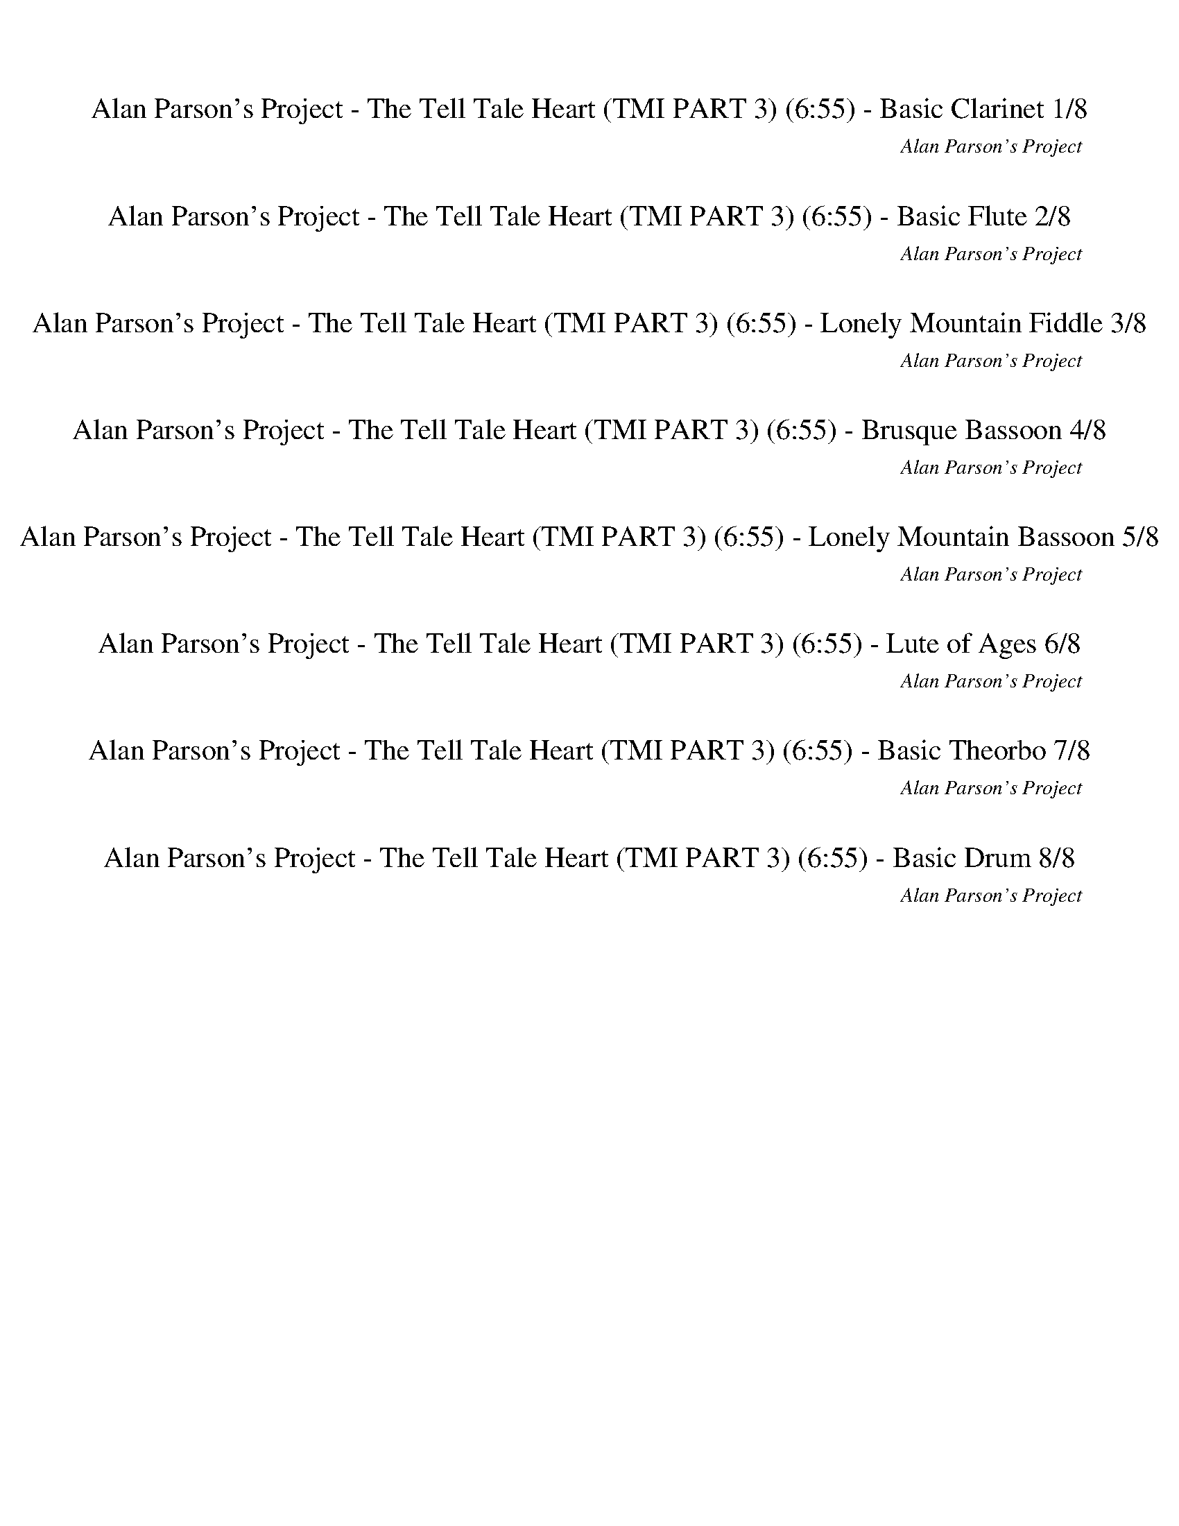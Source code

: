 %abc-2.1
%%song-title       Alan Parson's Project - The Tell Tale Heart (TMI PART 3)
%%song-composer    Alan Parson's Project
%%song-duration    6:55
%%song-transcriber Ivybella
%%abc-creator Maestro v2.5.0.101
%%export-timestamp 2023-04-27 07:27:50
%%swing-rhythm false
%%mix-timings true
%%abc-version 2.1

X:1
T: Alan Parson's Project - The Tell Tale Heart (TMI PART 3) (6:55) - Basic Clarinet 1/8
%%part-name Basic Clarinet
%%made-for Basic Clarinet
C: Alan Parson's Project
Z: Ivybella
M: 12/8
Q: 120
K: C maj
L: 1/8

+mf+ z4 z2 |
z6 |
z6 |
z6 |
z6 |
z6 |
z6 |
z6 |
[G,/-C/-] [G,/6C/6] z/3 [^A,3/2^D3/2] z2 [C/3D/3] z/6 [D/3G/3] z/6 [F/3A/3] z/6 |
% Bar 10 (0:27)
[G/-^A/-] [G/6A/6] z/3 [^D/3G/3] z/6 [F/-=A/-] [F/6A/6] z/3 [=D/3F/3] z/6 [^D/-G/-] [D/6G/6] z/3 [C/3D/3] z/6 [=D/-F/-] [D/6F/6] z/3 [^A,/3D/3] z/6 |
[C2^D2] z4 |
z6 |
z6 |
[G,/-C/-] [G,/6C/6] z/3 [^A,3/2^D3/2] z2 [C/3D/3] z/6 [D/3G/3] z/6 [F/3A/3] z/6 |
[G/-^A/-] [G/6A/6] z/3 [^D/3G/3] z/6 [F/-=A/-] [F/6A/6] z/3 [=D/3F/3] z/6 [^D/-G/-] [D/6G/6] z/3 [C/3D/3] z/6 [=D/-F/-] [D/6F/6] z/3 [^A,/3D/3] z/6 |
[C2^D2] z4 |
z6 |
z6 |
z6 |
% Bar 20 (0:57)
z6 |
z6 |
z6 |
z6 |
z6 |
z6 |
z6 |
z6 |
z6 |
z6 |
% Bar 30 (1:27)
z6 |
[G,/-C/-] [G,/6C/6] z/3 [^A,3/2^D3/2] z2 [C/3D/3] z/6 [D/3G/3] z/6 [F/3A/3] z/6 |
[G/-^A/-] [G/6A/6] z/3 [^D/3G/3] z/6 [F/-=A/-] [F/6A/6] z/3 [=D/3F/3] z/6 [^D/-G/-] [D/6G/6] z/3 [C/3D/3] z/6 [=D/-F/-] [D/6F/6] z/3 [^A,/3D/3] z/6 |
[C2^D2] z4 |
z6 |
z6 |
[G,/-C/-] [G,/6C/6] z/3 [^A,3/2^D3/2] z2 [C/3D/3] z/6 [D/3G/3] z/6 [F/3A/3] z/6 |
[G/-^A/-] [G/6A/6] z/3 [^D/3G/3] z/6 [F/-=A/-] [F/6A/6] z/3 [=D/3F/3] z/6 [^D/-G/-] [D/6G/6] z/3 [C/3D/3] z/6 [=D/-F/-] [D/6F/6] z/3 [^A,/3D/3] z/6 |
[C2^D2] z4 |
z6 |
% Bar 40 (1:57)
z6 |
z6 |
z6 |
z6 |
z6 |
z6 |
z6 |
z6 |
z6 |
z6 |
% Bar 50 (2:27)
z6 |
z6 |
z6 |
z6 |
z6 |
z6 |
z6 |
z6 |
z6 |
z6 |
% Bar 60 (2:57)
z6 |
z6 |
z6 |
z6 |
z6 |
z6 |
z6 |
z6 |
z6 |
z6 |
% Bar 70 (3:27)
z6 |
z6 |
z6 |
z6 |
z6 |
z6 |
z6 |
z6 |
z6 |
z6 |
% Bar 80 (3:57)
z6 |
z6 |
z6 |
z6 |
z6 |
z6 |
z6 |
z6 |
z6 |
z6 |
% Bar 90 (4:27)
z6 |
z6 |
z6 |
z6 |
z6 |
z6 |
z6 |
z6 |
z6 |
z6 |
% Bar 100 (4:57)
z6 |
z6 |
z6 |
z6 |
z6 |
z6 |
[G,/-C/-] [G,/6C/6] z/3 [^A,3/2^D3/2] z2 [C/3D/3] z/6 [D/3G/3] z/6 [F/3A/3] z/6 |
[G/-^A/-] [G/6A/6] z/3 [^D/3G/3] z/6 [F/-=A/-] [F/6A/6] z/3 [=D/3F/3] z/6 [^D/-G/-] [D/6G/6] z/3 [C/3D/3] z/6 [=D/-F/-] [D/6F/6] z/3 [^A,/3D/3] z/6 |
[C2^D2] z4 |
z6 |
% Bar 110 (5:27)
z6 |
[G,/-C/-] [G,/6C/6] z/3 [^A,3/2^D3/2] z2 [C/3D/3] z/6 [D/3G/3] z/6 [F/3A/3] z/6 |
[G/-^A/-] [G/6A/6] z/3 [^D/3G/3] z/6 [F/-=A/-] [F/6A/6] z/3 [=D/3F/3] z/6 [^D/-G/-] [D/6G/6] z/3 [C/3D/3] z/6 [=D/-F/-] [D/6F/6] z/3 [^A,/3D/3] z/6 |
[C2^D2] z4 |
z6 |
z6 |
z6 |
z6 |
z6 |
z6 |
% Bar 120 (5:57)
z6 |
z6 |
z6 |
z6 |
z6 |
z6 |
z6 |
[G,/-C/-] [G,/6C/6] z/3 [^A,3/2^D3/2] z2 [C/3D/3] z/6 [D/3G/3] z/6 [F/3A/3] z/6 |
[G/-^A/-] [G/6A/6] z/3 [^D/3G/3] z/6 [F/-=A/-] [F/6A/6] z/3 [=D/3F/3] z/6 [^D/-G/-] [D/6G/6] z/3 [C/3D/3] z/6 [=D/-F/-] [D/6F/6] z/3 [^A,/3D/3] z/6 |
[C2^D2] z4 |
% Bar 130 (6:27)
z6 |
z6 |
z6 |
z6 |
z6 |
z6 |
z6 |
[^G,C^D^G] z/ [^A,=DF^A] z/ [G,C^DG] z/ [A,=DFA] z/ |
[^G,C^D^G] z/ [^A,=DF^A] z/ [G,C^DG] z/ [A,=DFA] z/ |
[C^DG] z3 z2 |]


X:2
T: Alan Parson's Project - The Tell Tale Heart (TMI PART 3) (6:55) - Basic Flute 2/8
%%part-name Basic Flute
%%made-for Basic Flute
C: Alan Parson's Project
Z: Ivybella
M: 12/8
Q: 120
K: C maj
L: 1/8

+f+ z4 z2 |
z6 |
z6 |
z6 |
z6 |
z6 |
z6 |
z9/2 [^A,/3^A/3] z/6 [A,/3A/3] z/6 [B,/3B/3] z/6 |
[C/-c/-] [C/6c/6] z/3 [^D/3^d/3] z/6 z3 [C/3c/3] z/6 [D/3d/3] z/6 [F/3f/3] z/6 |
% Bar 10 (0:27)
[G/-g/-] [G/6g/6] z/3 [^D/3^d/3] z/6 [F/-f/-] [F/6f/6] z/3 [=D/3=d/3] z/6 [^D/-^d/-] [D/6d/6] z/3 [C/3c/3] z/6 [=D/-=d/-] [D/6d/6] z/3 [^A,/3^A/3] z/6 |
[Cc] z5 |
z6 |
z9/2 [^A,/3^A/3] z/6 [A,/3A/3] z/6 [B,/3B/3] z/6 |
[C/-c/-] [C/6c/6] z/3 [^D-^d-] [D/6d/6] z/3 z2 [C/3c/3] z/6 [D/3d/3] z/6 [F/3f/3] z/6 |
[G/-g/-] [G/6g/6] z/3 [^D/3^d/3] z/6 [F/-f/-] [F/6f/6] z/3 [=D/3=d/3] z/6 [^D/-^d/-] [D/6d/6] z/3 [C/3c/3] z/6 [=D/-=d/-] [D/6d/6] z/3 [^A,/3^A/3] z/6 |
[Cc] z5 |
z6 |
z6 |
z6 |
% Bar 20 (0:57)
z6 |
z6 |
z6 |
z6 |
z6 |
z6 |
z6 |
z6 |
z6 |
z6 |
% Bar 30 (1:27)
z9/2 [^A,/3^A/3] z/6 [A,/3A/3] z/6 [B,/3B/3] z/6 |
[C/-c/-] [C/6c/6] z/3 [^D/3^d/3] z/6 z3 [C/3c/3] z/6 [D/3d/3] z/6 [F/3f/3] z/6 |
[G/-g/-] [G/6g/6] z/3 [^D/3^d/3] z/6 [F/-f/-] [F/6f/6] z/3 [=D/3=d/3] z/6 [^D/-^d/-] [D/6d/6] z/3 [C/3c/3] z/6 [=D/-=d/-] [D/6d/6] z/3 [^A,/3^A/3] z/6 |
[Cc] z5 |
z6 |
z9/2 [^A,/3^A/3] z/6 [A,/3A/3] z/6 [B,/3B/3] z/6 |
[C/-c/-] [C/6c/6] z/3 [^D-^d-] [D/6d/6] z/3 z2 [C/3c/3] z/6 [D/3d/3] z/6 [F/3f/3] z/6 |
[G/-g/-] [G/6g/6] z/3 [^D/3^d/3] z/6 [F/-f/-] [F/6f/6] z/3 [=D/3=d/3] z/6 [^D/-^d/-] [D/6d/6] z/3 [C/3c/3] z/6 [=D/-=d/-] [D/6d/6] z/3 [^A,/3^A/3] z/6 |
[Cc] z5 |
z6 |
% Bar 40 (1:57)
z6 |
z6 |
z6 |
z6 |
z6 |
z6 |
z6 |
z6 |
z6 |
z6 |
% Bar 50 (2:27)
z6 |
z6 |
z6 |
z6 |
z6 |
z6 |
z6 |
z3 [Cc] z/ [Dd] z/ |
[^D^d] z/ [Ff] z/ [Dd] z/ [=D5/8=d5/8] z3/8 [C/-c/-] |
[C2c2] z [Cc] z/ [Dd] z/ |
% Bar 60 (2:57)
[^D^d] z/ [Ff] z/ [Dd] z/ [=D=d] z/ |
[C2c2] z [Cc] z/ [Dd] z/ |
[^D^d] z/ [Ff] z/ [Dd] z/ [=D5/8=d5/8] z3/8 [C/-c/-] |
[C6-c6-] |
[C7/2-c7/2-] [C3/2c3/2] z |
z6 |
z6 |
z6 |
z6 |
z6 |
% Bar 70 (3:27)
+pp+ [C,6-^D,6-G,6-C6-] |
[C,4-^D,4-G,4-C4-] [C,D,G,C] z |
[C,6-^D,6-G,6-C6-] |
[C,4-^D,4-G,4-C4-] [C,D,G,C] z |
+p+ [C,6-^D,6-G,6-C6-] |
[C,4-^D,4-G,4-C4-] [C,D,G,C] z |
[C,6-^D,6-G,6-C6-] |
[C,4-^D,4-G,4-C4-] [C,D,G,C] z |
[C,6-^D,6-G,6-C6-] |
[C,4-^D,4-G,4-C4-] [C,D,G,C] z |
% Bar 80 (3:57)
+mp+ [C,6-^D,6-G,6-C6-] |
[C,4-^D,4-G,4-C4-] [C,D,G,C] z |
[C,6-^D,6-G,6-C6-] |
[C,4-^D,4-G,4-C4-] [C,D,G,C] z |
[C,6-^D,6-G,6-C6-] |
[C,4-^D,4-G,4-C4-] [C,D,G,C] z |
+mf+ [C,6-^D,6-G,6-C6-] |
[C,4-^D,4-G,4-C4-] [C,D,G,C] z |
[C,6-^D,6-G,6-C6-] |
[C,4-^D,4-G,4-C4-] [C,D,G,C] z |
% Bar 90 (4:27)
+mp+ [C,6-^D,6-G,6-C6-] |
[C,4-^D,4-G,4-C4-] [C,D,G,C] z |
[C,6-^D,6-G,6-C6-] |
[C,4-^D,4-G,4-C4-] [C,D,G,C] z |
[C,6-^D,6-G,6-C6-] |
[C,4-^D,4-G,4-C4-] [C,D,G,C] z |
+p+ [C,6-^D,6-G,6-C6-] |
[C,4-^D,4-G,4-C4-] [C,D,G,C] z |
[C,6-^D,6-G,6-C6-] |
[C,4-^D,4-G,4-C4-] [C,D,G,C] z |
% Bar 100 (4:57)
[C,6-^D,6-G,6-C6-] |
[C,4-^D,4-G,4-C4-] [C,D,G,C] z |
z6 |
z6 |
z6 |
z9/2 +f+ [^A,/3^A/3] z/6 [A,/3A/3] z/6 [B,/3B/3] z/6 |
[C/-c/-] [C/6c/6] z/3 [^D/3^d/3] z/6 z3 [C/3c/3] z/6 [D/3d/3] z/6 [F/3f/3] z/6 |
[G/-g/-] [G/6g/6] z/3 [^D/3^d/3] z/6 [F/-f/-] [F/6f/6] z/3 [=D/3=d/3] z/6 [^D/-^d/-] [D/6d/6] z/3 [C/3c/3] z/6 [=D/-=d/-] [D/6d/6] z/3 [^A,/3^A/3] z/6 |
[Cc] z5 |
z6 |
% Bar 110 (5:27)
z9/2 [^A,/3^A/3] z/6 [A,/3A/3] z/6 [B,/3B/3] z/6 |
[C/-c/-] [C/6c/6] z/3 [^D-^d-] [D/6d/6] z/3 z2 [C/3c/3] z/6 [D/3d/3] z/6 [F/3f/3] z/6 |
[G/-g/-] [G/6g/6] z/3 [^D/3^d/3] z/6 [F/-f/-] [F/6f/6] z/3 [=D/3=d/3] z/6 [^D/-^d/-] [D/6d/6] z/3 [C/3c/3] z/6 [=D/-=d/-] [D/6d/6] z/3 [^A,/3^A/3] z/6 |
[Cc] z5 |
z6 |
[Ee] z/ [A,/-A/-] [A,/6A/6] z/3 [A,/3A/3] z/6 [Cc] z/ [Cc] z/ |
[E/-e/-] [E/6e/6] z/3 [E/3e/3] z/6 [E/-e/-] [E/6e/6] z/3 [E3/2e3/2] z3/2 [A,/3A/3] z/6 |
[Ee] [D/-d/-] [D/6d/6] z/3 z/ [C/3c/3] z/6 [Cc] z/ [Dd] z/ |
[A,A] z7/2 [E/-e/-] [E/6e/6] z/3 [E/3e/3] z/6 |
[^F^f] z/ [B,/-B/-] [B,/6B/6] z/3 [D3/2d3/2] z/ [E/-e/-] [E/6e/6] z/3 [D/3d/3] z/6 |
% Bar 120 (5:57)
[^F^f] z/ [Ff] z/ [E/e/] [D/d/] [B,/3B/3] z/6 z/ [D/3d/3] z/6 [E/3e/3] z/6 |
[^F/-^f/-] [F/6f/6] z/3 [F/-f/-] [F/3f/3] z/6 [F/-f/-] [F/6f/6] z/3 [E/-e/-] [E/6e/6] z/3 [D/-d/-] [D/3d/3] z/6 +ff+ [B,/-B/-] [B,/6B/6] z/3 |
+fff+ [B29/8b29/8] z19/8 |
z6 |
z6 |
z6 |
z9/2 +f+ [^A,/3^A/3] z/6 [A,/3A/3] z/6 [B,/3B/3] z/6 |
[C/-c/-] [C/6c/6] z/3 [^D/3^d/3] z/6 z3 [C/3c/3] z/6 [D/3d/3] z/6 [F/3f/3] z/6 |
[G/-g/-] [G/6g/6] z/3 [^D/3^d/3] z/6 [F/-f/-] [F/6f/6] z/3 [=D/3=d/3] z/6 [^D/-^d/-] [D/6d/6] z/3 [C/3c/3] z/6 [=D/-=d/-] [D/6d/6] z/3 [^A,/3^A/3] z/6 |
[Cc] z5 |
% Bar 130 (6:27)
z6 |
z6 |
z6 |
z6 |
z6 |
z6 |
z6 |
z9/2 z3/2 |
z6 |
z4 z2 |]


X:3
T: Alan Parson's Project - The Tell Tale Heart (TMI PART 3) (6:55) - Lonely Mountain Fiddle 3/8
%%part-name Lonely Mountain Fiddle
%%made-for Lonely Mountain Fiddle
C: Alan Parson's Project
Z: Ivybella
M: 12/8
Q: 120
K: C maj
L: 1/8

+pp+ z4 z2 |
z6 |
z6 |
z6 |
z6 |
z6 |
z6 |
z6 |
z6 |
% Bar 10 (0:27)
z6 |
z6 |
z6 |
z6 |
z6 |
z6 |
z6 |
z6 |
z6 |
z6 |
% Bar 20 (0:57)
z6 |
z6 |
z6 |
z6 |
z6 |
z6 |
z6 |
z6 |
z6 |
z6 |
% Bar 30 (1:27)
z6 |
z6 |
z6 |
z6 |
z6 |
z6 |
z6 |
z6 |
z6 |
z6 |
% Bar 40 (1:57)
z6 |
z6 |
z6 |
z6 |
[G,6-C6-^D6-] |
[G,4-C4-^D4-] [G,CD] z |
+p+ [G^A] z/ ^D z/ +mp+ [F=A] z/ =D z/ |
[^DG] z/ C z/ [=DF] z/ ^A, z/ |
[G,3-C3-^D3-] [G,-^A,C-D-] [G,/-C/D/-] [G,3/2-C3/2-D3/2-] |
[G,2C2^D2] z [F,5/8-^A,5/8-=D5/8] [F,3/8-A,3/8-] [F,/-A,/-^D/-] [F,/3-A,/3-D/3] [F,/6A,/6] =D5/8 z3/8 |
% Bar 50 (2:27)
[^D,9/2-^G,9/2-C9/2-] [D,/G,/C/^G/-c/-] [G/c/] z/ |
[^D,2G,2C2^G2c2] z [F,5/8-^A,5/8-D5/8] [F,3/8-A,3/8-] [F,/-A,/-^D/-] [F,/3-A,/3-D/3] [F,/6A,/6] =D5/8 z3/8 |
[^D,6-^G,6-C6-] |
[^D,2-^G,2-C2] [D,-G,-] [D,-G,-D-] [D,G,D] z |
[G,6-C6-^D6-] |
[G,4-C4-^D4-] [G,CD] z |
[G^A] z/ ^D z/ [F=A] z/ =D z/ |
[^DG] z/ C z/ [=DF] z/ ^A, z/ |
[^D,6-^G,6-C6-^D6-] |
[^D,2^G,2C2^D2] z [F,2^A,2=D2F2] z |
% Bar 60 (2:57)
[^D,6-^G,6-C6-^D6-] |
[^D,2^G,2C2^D2] z [F,2^A,2=D2F2] z |
[^D,6-^G,6-C6-^D6-] |
[^D,^G,-C-^D-] [G,/-C/-D/-] [D,/-G,/C/D/] D,/ z/ [F,^A,-=D-] [A,/-D/-] [E,/-A,/D/] E,/ z/ |
^D,3/2- [D,9/2-^G,9/2-C9/2-^D9/2-] |
[^D,^G,-C-^D-] [G,/-C/-D/-] [D,/-G,/C/D/] D,/ z/ [F,^A,-=D-F-] [A,/-D/-F/-] [E,/-A,/D/F/] E,/ z/ |
[^D,6-^G,6-C6-^D6-] |
[^D,4-^G,4-C4-^D4-] [D,G,CD] z |
+f+ [C/-^D/-G/-c/-] [C/6D/6G/6c/6] z/3 z5 |
z6 |
% Bar 70 (3:27)
+ppp+ [C6-^D6-G6-c6-] |
[C4-^D4-G4-c4-] [CDGc] z |
[C6-^D6-G6-c6-] |
[C4-^D4-G4-c4-] [CDGc] z |
+pp+ [C6-^D6-G6-c6-] |
[C4-^D4-G4-c4-] [CDGc] z |
[C6-^D6-G6-c6-] |
[C4-^D4-G4-c4-] [CDGc] z |
[C6-^D6-G6-c6-] |
[C4-^D4-G4-c4-] [CDGc] z |
% Bar 80 (3:57)
+p+ [C6-^D6-G6-c6-] |
[C4-^D4-G4-c4-] [CDGc] z |
[C6-^D6-G6-c6-] |
[C4-^D4-G4-c4-] [CDGc] z |
+mp+ [C6-^D6-G6-c6-] |
[C4-^D4-G4-c4-] [CDGc] z |
[C6-^D6-G6-c6-] |
[C4-^D4-G4-c4-] [CDGc] z |
[C6-^D6-G6-c6-] |
[C4-^D4-G4-c4-] [CDGc] z |
% Bar 90 (4:27)
[C6-^D6-G6-c6-] |
[C4-^D4-G4-c4-] [CDGc] z |
+p+ [C6-^D6-G6-c6-] |
[C4-^D4-G4-c4-] [CDGc] z |
[C6-^D6-G6-c6-] |
[C4-^D4-G4-c4-] [CDGc] z |
[C6-^D6-G6-c6-] |
[C4-^D4-G4-c4-] [CDGc] z |
[C6-^D6-G6-c6-] |
[C4-^D4-G4-c4-] [CDGc] z |
% Bar 100 (4:57)
+pp+ [C/3^D/3-G/3-c/3-] [D/6-G/6-c/6-] [D11/2-G11/2-c11/2-] |
[^D4-G4-c4-] [DGc] z |
z6 |
z6 |
z6 |
z6 |
z6 |
z6 |
z6 |
z6 |
% Bar 110 (5:27)
z6 |
z6 |
z6 |
z6 |
z6 |
z6 |
z6 |
z6 |
z6 |
z6 |
% Bar 120 (5:57)
z6 |
z6 |
z6 |
z6 |
z6 |
z6 |
z6 |
z6 |
z6 |
z6 |
% Bar 130 (6:27)
z6 |
z6 |
z6 |
z6 |
z6 |
z6 |
z6 |
+mf+ [^D^Gc^d] z/ [F^A=df] z/ [DGc^d] z/ [FA=df] z/ |
[^Gc^d^g] z/ [^A=df^a] z/ [Gc^dg] z/ [A=dfa] z/ |
+f+ [c^dgc'] z3 z2 |]

X:4
T: Alan Parson's Project - The Tell Tale Heart (TMI PART 3) (6:55) - Brusque Bassoon 4/8
%%part-name Brusque Bassoon
%%made-for Brusque Bassoon
C: Alan Parson's Project
Z: Ivybella
M: 12/8
Q: 120
K: C maj
L: 1/8

+f+ C/3 z/6 C/3 z/6 C/3 z/6 C/3 z/6 C/3 z/6 C/3 z/6 C/3 z/6 C/3 z/6 C/3 z/6 C/3 z/6 C/3 z/6 C/3 z/6 |
C/3 z/6 C/3 z/6 C/3 z/6 C/3 z/6 C/3 z/6 C/3 z/6 C/3 z/6 C/3 z/6 C/3 z/6 C/3 z/6 C/3 z/6 C/3 z/6 |
C/3 z/6 C/3 z/6 C/3 z/6 C/3 z/6 C/3 z/6 C/3 z/6 C/3 z/6 C/3 z/6 C/3 z/6 C/3 z/6 C/3 z/6 C/3 z/6 |
C/3 z/6 C/3 z/6 C/3 z/6 C/3 z/6 C/3 z/6 C/3 z/6 C/3 z/6 C/3 z/6 C/3 z/6 C/3 z/6 C/3 z/6 C/3 z/6 |
C/3 z/6 C/3 z/6 C/3 z/6 C/3 z/6 C/3 z/6 C/3 z/6 C/3 z/6 C/3 z/6 C/3 z/6 C/3 z/6 C/3 z/6 C/3 z/6 |
C/3 z/6 C/3 z/6 C/3 z/6 C/3 z/6 C/3 z/6 C/3 z/6 C/3 z/6 C/3 z/6 C/3 z/6 C/3 z/6 C/3 z/6 C/3 z/6 |
C/3 z/6 C/3 z/6 C/3 z/6 C/3 z/6 C/3 z/6 C/3 z/6 C/3 z/6 C/3 z/6 C/3 z/6 C/3 z/6 C/3 z/6 C/3 z/6 |
C/3 z/6 C/3 z/6 C/3 z/6 C/3 z/6 C/3 z/6 C/3 z/6 C/3 z/6 C/3 z/6 C/3 z/6 C/3 z/6 C/3 z/6 C/3 z/6 |
C/3 z/6 C/3 z/6 C/3 z/6 C/3 z/6 C/3 z/6 C/3 z/6 C/3 z/6 C/3 z/6 C/3 z/6 C/3 z/6 C/3 z/6 C/3 z/6 |
% Bar 10 (0:27)
C/3 z/6 C/3 z/6 C/3 z/6 C/3 z/6 C/3 z/6 C/3 z/6 C/3 z/6 C/3 z/6 C/3 z/6 C/3 z/6 C/3 z/6 C/3 z/6 |
C/3 z/6 C/3 z/6 C/3 z/6 C/3 z/6 C/3 z/6 C/3 z/6 C/3 z/6 C/3 z/6 C/3 z/6 ^A, z/ |
^G,7/2- G,/6 z/3 ^A,3/2 z/ |
^G,/- G,/6 z/3 G,/3 z/6 G,/- G,/6 z/3 G,/3 z/6 G,/- G,/6 z/3 G,/3 z/6 G,/- G,/6 z/3 ^A,/3 z/6 |
C/3 z/6 C/3 z/6 C/3 z/6 C/3 z/6 C/3 z/6 C/3 z/6 C/3 z/6 C/3 z/6 C/3 z/6 C/3 z/6 C/3 z/6 C/3 z/6 |
C/3 z/6 C/3 z/6 C/3 z/6 C/3 z/6 C/3 z/6 C/3 z/6 C/3 z/6 C/3 z/6 C/3 z/6 C/3 z/6 C/3 z/6 C/3 z/6 |
C/3 z/6 C/3 z/6 C/3 z/6 C/3 z/6 C/3 z/6 C/3 z/6 C/3 z/6 C/3 z/6 C/3 z/6 ^A, z/ |
^G,5/8 z3/8 G,/3 z/6 G,5/8 z3/8 G,/3 z/6 G,5/8 z3/8 ^A,3/2 z/ |
^G,5/8 z3/8 G,/3 z/6 G,5/8 z3/8 G,/3 z/6 G,5/8 z3/8 G,/3 z/6 G,5/8 z3/8 G,/3 z/6 |
[A,5/8E5/8] z3/8 [A,/3E/3] z/6 [A,5/8^F5/8] z3/8 [A,/3F/3] z/6 [A,5/8E5/8] z3/8 [A,/3E/3] z/6 [A,5/8F5/8] z3/8 [A,/3F/3] z/6 |
% Bar 20 (0:57)
[A,5/8E5/8] z3/8 [A,/3E/3] z/6 [A,5/8^F5/8] z3/8 [A,/3F/3] z/6 [A,5/8E5/8] z3/8 [A,/3E/3] z/6 [A,5/8F5/8] z3/8 [A,/3F/3] z/6 |
[A,5/8E5/8] z3/8 [A,/3E/3] z/6 [A,5/8^F5/8] z3/8 [A,/3F/3] z/6 [A,5/8E5/8] z3/8 [A,/3E/3] z/6 [A,5/8F5/8] z3/8 [A,/3F/3] z/6 |
[A,5/8E5/8] z3/8 [A,/3E/3] z/6 [A,5/8^F5/8] z3/8 [A,/3F/3] z/6 [A,5/8E5/8] z3/8 [A,/3E/3] z/6 [A,5/8F5/8] z3/8 [A,/3F/3] z/6 |
[B,/-^F/-] [B,/6F/6] z/3 [B,/3F/3] z/6 [B,/-^G/-] [B,/6G/6] z/3 [B,/3G/3] z/6 [B,/-F/-] [B,/6F/6] z/3 [B,/3F/3] z/6 [B,/-G/-] [B,/6G/6] z/3 [B,/3G/3] z/6 |
[B,/-^F/-] [B,/6F/6] z/3 [B,/3F/3] z/6 [B,/-^G/-] [B,/6G/6] z/3 [B,/3G/3] z/6 [B,/-F/-] [B,/6F/6] z/3 [B,/3F/3] z/6 [B,/-G/-] [B,/6G/6] z/3 [B,/3G/3] z/6 |
[B,/-^F/-] [B,/6F/6] z/3 [B,/3F/3] z/6 [B,/-^G/-] [B,/6G/6] z/3 [B,/3G/3] z/6 [B,/-F/-] [B,/6F/6] z/3 [B,/3F/3] z/6 [B,/-G/-] [B,/6G/6] z/3 [B,/3G/3] z/6 |
[B,^F] z3 B,/3 z/6 B,/- B,/6 z/3 z/ |
C/3 z/6 C/3 z/6 C/3 z/6 C/3 z/6 C/3 z/6 C/3 z/6 C/3 z/6 C/3 z/6 C/3 z/6 C/3 z/6 C/3 z/6 C/3 z/6 |
C/3 z/6 C/3 z/6 C/3 z/6 C/3 z/6 C/3 z/6 C/3 z/6 C/3 z/6 C/3 z/6 C/3 z/6 C/3 z/6 C/3 z/6 C/3 z/6 |
C/3 z/6 C/3 z/6 C/3 z/6 C/3 z/6 C/3 z/6 C/3 z/6 C/3 z/6 C/3 z/6 C/3 z/6 C/3 z/6 C/3 z/6 C/3 z/6 |
% Bar 30 (1:27)
C/3 z/6 C/3 z/6 C/3 z/6 C/3 z/6 C/3 z/6 C/3 z/6 C/3 z/6 C/3 z/6 C/3 z/6 C/3 z/6 C/3 z/6 C/3 z/6 |
C/3 z/6 C/3 z/6 C/3 z/6 C/3 z/6 C/3 z/6 C/3 z/6 C/3 z/6 C/3 z/6 C/3 z/6 C/3 z/6 C/3 z/6 C/3 z/6 |
C/3 z/6 C/3 z/6 C/3 z/6 C/3 z/6 C/3 z/6 C/3 z/6 C/3 z/6 C/3 z/6 C/3 z/6 C/3 z/6 C/3 z/6 C/3 z/6 |
C/3 z/6 C/3 z/6 C/3 z/6 C/3 z/6 C/3 z/6 C/3 z/6 C/3 z/6 C/3 z/6 C/3 z/6 ^A, z/ |
^G,7/2- G,/6 z/3 ^A,3/2 z/ |
^G,/- G,/6 z/3 G,/3 z/6 G,/- G,/6 z/3 G,/3 z/6 G,/- G,/6 z/3 G,/3 z/6 G,/- G,/6 z/3 ^A,/3 z/6 |
C/3 z/6 C/3 z/6 C/3 z/6 C/3 z/6 C/3 z/6 C/3 z/6 C/3 z/6 C/3 z/6 C/3 z/6 C/3 z/6 C/3 z/6 C/3 z/6 |
C/3 z/6 C/3 z/6 C/3 z/6 C/3 z/6 C/3 z/6 C/3 z/6 C/3 z/6 C/3 z/6 C/3 z/6 C/3 z/6 C/3 z/6 C/3 z/6 |
C/3 z/6 C/3 z/6 C/3 z/6 C/3 z/6 C/3 z/6 C/3 z/6 C/3 z/6 C/3 z/6 C/3 z/6 ^A, z/ |
^G,5/8 z3/8 G,/3 z/6 G,5/8 z3/8 G,/3 z/6 G,5/8 z3/8 ^A,3/2 z/ |
% Bar 40 (1:57)
^G,/- G,/6 z/3 G,/3 z/6 G,/- G,/6 z/3 G,/3 z/6 G,/- G,/6 z/3 ^A,3/2 z/ |
^G,/- G,/6 z/3 G,/3 z/6 G,/- G,/6 z/3 G,/3 z/6 G,/- G,/6 z/3 ^A,3/2 z/ |
^G,6- |
^G,2 z =G,2 z |
+mp+ [C,4C4] z/ G, z/ |
^D, z/ G, z/ =D, z/ G, z/ |
[C,6-C6-] |
[C,2C2] z +mf+ G,2 z |
C,4 z/ G, z/ |
C z/ C, z/ ^A,2 z |
% Bar 50 (2:27)
^G,6- |
^G, z/ G, z/ ^A, z/ A, z/ |
^G,6 |
+f+ ^G,3/4- [G,3/8-^A,3/8] G,3/8- [G,/3-C/3] G,/6 z// ^D3/8 z3/8 ^G3/4- [D3/8G3/8-] G3/8- [G,/3G/3-] G/6 z// A,3/8 z3/8 |
+mf+ [C,4C4] z/ G, z/ |
^D, z/ G, z/ =D, z/ G, z/ |
[C,6-C6-] |
[C,2C2] z ^A,2 z |
^G,6- |
^G,2 z ^A,2 z |
% Bar 60 (2:57)
^G,6- |
^G,15/8 z9/8 ^A,15/8 z9/8 |
^G,6- |
^G,15/8 z9/8 ^A,2 z |
^G,6- |
^G,2 z ^A,2 z |
^G,6- |
^G,4 z2 |
+fff+ C/3 z/6 C/3 z/6 C/3 z/6 C/3 z/6 C/3 z/6 C/3 z/6 C/3 z/6 C/3 z/6 C/3 z/6 C/3 z/6 C/3 z/6 C/3 z/6 |
C/3 z/6 C/3 z/6 C/3 z/6 C/3 z/6 C/3 z/6 C/3 z/6 C/3 z/6 C/3 z/6 C/3 z/6 C/3 z/6 C/3 z/6 C/3 z/6 |
% Bar 70 (3:27)
C/3 z/6 C/3 z/6 C/3 z/6 +ff+ C/3 z/6 C/3 z/6 C/3 z/6 C/3 z/6 C/3 z/6 C/3 z/6 C/3 z/6 C/3 z/6 C/3 z/6 |
C/3 z/6 C/3 z/6 C/3 z/6 C/3 z/6 C/3 z/6 C/3 z/6 C/3 z/6 C/3 z/6 C/3 z/6 C/3 z/6 C/3 z/6 C/3 z/6 |
C/3 z/6 C/3 z/6 C/3 z/6 C/3 z/6 C/3 z/6 C/3 z/6 C/3 z/6 C/3 z/6 C/3 z/6 C/3 z/6 C/3 z/6 +f+ C/3 z/6 |
C/3 z/6 C/3 z/6 C/3 z/6 C/3 z/6 C/3 z/6 C/3 z/6 C/3 z/6 C/3 z/6 C/3 z/6 C/3 z/6 C/3 z/6 C/3 z/6 |
C/3 z/6 C/3 z/6 C/3 z/6 C/3 z/6 C/3 z/6 C/3 z/6 C/3 z/6 C/3 z/6 C/3 z/6 C/3 z/6 C/3 z/6 C/3 z/6 |
C/3 z/6 C/3 z/6 C/3 z/6 C/3 z/6 C/3 z/6 C/3 z/6 C/3 z/6 C/3 z/6 C/3 z/6 C/3 z/6 +mf+ C/3 z/6 C/3 z/6 |
C/3 z/6 C/3 z/6 C/3 z/6 C/3 z/6 C/3 z/6 C/3 z/6 C/3 z/6 C/3 z/6 C/3 z/6 C/3 z/6 C/3 z/6 C/3 z/6 |
C/3 z/6 C/3 z/6 C/3 z/6 C/3 z/6 C/3 z/6 C/3 z/6 C/3 z/6 C/3 z/6 C/3 z/6 C/3 z/6 C/3 z/6 C/3 z/6 |
C/3 z/6 C/3 z/6 C/3 z/6 C/3 z/6 C/3 z/6 C/3 z/6 C/3 z/6 +mp+ C/3 z/6 C/3 z/6 C/3 z/6 C/3 z/6 C/3 z/6 |
C/3 z/6 C/3 z/6 C/3 z/6 C/3 z/6 C/3 z/6 C/3 z/6 C/3 z/6 C/3 z/6 C/3 z/6 C/3 z/6 C/3 z/6 C/3 z/6 |
% Bar 80 (3:57)
C/3 z/6 C/3 z/6 C/3 z/6 C/3 z/6 C/3 z/6 C/3 z/6 C/3 z/6 C/3 z/6 C/3 z/6 C/3 z/6 C/3 z/6 C/3 z/6 |
C/3 z/6 C/3 z/6 C/3 z/6 C/3 z/6 C/3 z/6 C/3 z/6 C/3 z/6 C/3 z/6 +p+ C/3 z/6 C/3 z/6 C/3 z/6 C/3 z/6 |
C/3 z/6 C/3 z/6 C/3 z/6 C/3 z/6 C/3 z/6 C/3 z/6 C/3 z/6 C/3 z/6 C/3 z/6 C/3 z/6 C/3 z/6 C/3 z/6 |
C/3 z/6 C/3 z/6 C/3 z/6 C/3 z/6 C/3 z/6 C/3 z/6 C/3 z/6 C/3 z/6 C/3 z/6 C/3 z/6 C/3 z/6 C/3 z/6 |
C/3 z/6 C/3 z/6 C/3 z/6 C/3 z/6 +pp+ C/3 z/6 C/3 z/6 C/3 z/6 C/3 z/6 C/3 z/6 C/3 z/6 C/3 z/6 C/3 z/6 |
C/3 z/6 C/3 z/6 C/3 z/6 C/3 z/6 C/3 z/6 C/3 z/6 C/3 z/6 C/3 z/6 C/3 z/6 C/3 z/6 C/3 z/6 C/3 z/6 |
C/3 z/6 C/3 z/6 C/3 z/6 C/3 z/6 C/3 z/6 C/3 z/6 C/3 z/6 C/3 z/6 C/3 z/6 C/3 z/6 C/3 z/6 C/3 z/6 |
C/3 z/6 C/3 z/6 C/3 z/6 C/3 z/6 C/3 z/6 C/3 z/6 C/3 z/6 C/3 z/6 C/3 z/6 +p+ C/3 z/6 C/3 z/6 C/3 z/6 |
C/3 z/6 C/3 z/6 C/3 z/6 C/3 z/6 C/3 z/6 C/3 z/6 C/3 z/6 C/3 z/6 C/3 z/6 C/3 z/6 C/3 z/6 C/3 z/6 |
C/3 z/6 C/3 z/6 C/3 z/6 C/3 z/6 C/3 z/6 C/3 z/6 C/3 z/6 C/3 z/6 C/3 z/6 C/3 z/6 C/3 z/6 C/3 z/6 |
% Bar 90 (4:27)
C/3 z/6 +mp+ C/3 z/6 C/3 z/6 C/3 z/6 C/3 z/6 C/3 z/6 C/3 z/6 C/3 z/6 C/3 z/6 C/3 z/6 C/3 z/6 C/3 z/6 |
C/3 z/6 C/3 z/6 C/3 z/6 C/3 z/6 C/3 z/6 C/3 z/6 C/3 z/6 C/3 z/6 C/3 z/6 C/3 z/6 C/3 z/6 C/3 z/6 |
C/3 z/6 C/3 z/6 C/3 z/6 C/3 z/6 C/3 z/6 C/3 z/6 C/3 z/6 C/3 z/6 C/3 z/6 C/3 z/6 C/3 z/6 C/3 z/6 |
C/3 z/6 +mf+ C/3 z/6 C/3 z/6 C/3 z/6 C/3 z/6 C/3 z/6 C/3 z/6 C/3 z/6 C/3 z/6 C/3 z/6 C/3 z/6 C/3 z/6 |
C/3 z/6 C/3 z/6 C/3 z/6 C/3 z/6 C/3 z/6 C/3 z/6 C/3 z/6 C/3 z/6 C/3 z/6 C/3 z/6 C/3 z/6 C/3 z/6 |
C/3 z/6 C/3 z/6 C/3 z/6 C/3 z/6 C/3 z/6 C/3 z/6 C/3 z/6 C/3 z/6 +f+ C/3 z/6 C/3 z/6 C/3 z/6 C/3 z/6 |
C/3 z/6 C/3 z/6 C/3 z/6 C/3 z/6 C/3 z/6 C/3 z/6 C/3 z/6 C/3 z/6 C/3 z/6 C/3 z/6 C/3 z/6 C/3 z/6 |
C/3 z/6 C/3 z/6 C/3 z/6 C/3 z/6 C/3 z/6 C/3 z/6 C/3 z/6 C/3 z/6 C/3 z/6 C/3 z/6 C/3 z/6 C/3 z/6 |
C/3 z/6 C/3 z/6 C/3 z/6 C/3 z/6 C/3 z/6 C/3 z/6 +ff+ C/3 z/6 C/3 z/6 C/3 z/6 C/3 z/6 C/3 z/6 C/3 z/6 |
C/3 z/6 C/3 z/6 C/3 z/6 C/3 z/6 C/3 z/6 C/3 z/6 C/3 z/6 C/3 z/6 C/3 z/6 C/3 z/6 C/3 z/6 C/3 z/6 |
% Bar 100 (4:57)
C/3 z/6 C/3 z/6 C/3 z/6 C/3 z/6 C/3 z/6 C/3 z/6 C/3 z/6 C/3 z/6 C/3 z/6 C/3 z/6 C/3 z/6 C/3 z/6 |
+fff+ C/3 z/6 C/3 z/6 C/3 z/6 C/3 z/6 C/3 z/6 C/3 z/6 C/3 z/6 C/3 z/6 C/3 z/6 C/3 z/6 C/3 z/6 C/3 z/6 |
+f+ C/3 z/6 C/3 z/6 C/3 z/6 C/3 z/6 C/3 z/6 C/3 z/6 C/3 z/6 C/3 z/6 C/3 z/6 C/3 z/6 C/3 z/6 C/3 z/6 |
C/3 z/6 C/3 z/6 C/3 z/6 C/3 z/6 C/3 z/6 C/3 z/6 C/3 z/6 C/3 z/6 C/3 z/6 C/3 z/6 C/3 z/6 C/3 z/6 |
C/3 z/6 C/3 z/6 C/3 z/6 C/3 z/6 C/3 z/6 C/3 z/6 C/3 z/6 C/3 z/6 C/3 z/6 C/3 z/6 C/3 z/6 C/3 z/6 |
C/3 z/6 C/3 z/6 C/3 z/6 C/3 z/6 C/3 z/6 C/3 z/6 C/3 z/6 C/3 z/6 C/3 z/6 C/3 z/6 C/3 z/6 C/3 z/6 |
C/3 z/6 C/3 z/6 C/3 z/6 C/3 z/6 C/3 z/6 C/3 z/6 C/3 z/6 C/3 z/6 C/3 z/6 C/3 z/6 C/3 z/6 C/3 z/6 |
C/3 z/6 C/3 z/6 C/3 z/6 C/3 z/6 C/3 z/6 C/3 z/6 C/3 z/6 C/3 z/6 C/3 z/6 C/3 z/6 C/3 z/6 C/3 z/6 |
C/3 z/6 C/3 z/6 C/3 z/6 C/3 z/6 C/3 z/6 C/3 z/6 C/3 z/6 C/3 z/6 C/3 z/6 ^A, z/ |
^G,7/2- G,/6 z/3 ^A,3/2 z/ |
% Bar 110 (5:27)
^G,/- G,/6 z/3 G,/3 z/6 G,/- G,/6 z/3 G,/3 z/6 G,/- G,/6 z/3 G,/3 z/6 G,/- G,/6 z/3 ^A,/3 z/6 |
C/3 z/6 C/3 z/6 C/3 z/6 C/3 z/6 C/3 z/6 C/3 z/6 C/3 z/6 C/3 z/6 C/3 z/6 C/3 z/6 C/3 z/6 C/3 z/6 |
C/3 z/6 C/3 z/6 C/3 z/6 C/3 z/6 C/3 z/6 C/3 z/6 C/3 z/6 C/3 z/6 C/3 z/6 C/3 z/6 C/3 z/6 C/3 z/6 |
C/3 z/6 C/3 z/6 C/3 z/6 C/3 z/6 C/3 z/6 C/3 z/6 C/3 z/6 C/3 z/6 C/3 z/6 ^A, z/ |
^G,5/8 z3/8 G,/3 z/6 G,5/8 z3/8 G,/3 z/6 G,5/8 z3/8 ^A,3/2 z/ |
[A,/-E/-] [A,/6E/6] z/3 [A,/3E/3] z/6 [A,/-^F/-] [A,/6F/6] z/3 [A,/3F/3] z/6 [A,/-E/-] [A,/6E/6] z/3 [A,/3E/3] z/6 [A,/-F/-] [A,/6F/6] z/3 [A,/3F/3] z/6 |
[A,/-E/-] [A,/6E/6] z/3 [A,/3E/3] z/6 [A,/-^F/-] [A,/6F/6] z/3 [A,/3F/3] z/6 [A,/-E/-] [A,/6E/6] z/3 [A,/3E/3] z/6 [A,/-F/-] [A,/6F/6] z/3 [A,/3F/3] z/6 |
[A,/-E/-] [A,/6E/6] z/3 [A,/3E/3] z/6 [A,/-^F/-] [A,/6F/6] z/3 [A,/3F/3] z/6 [A,/-E/-] [A,/6E/6] z/3 [A,/3E/3] z/6 [A,/-F/-] [A,/6F/6] z/3 [A,/3F/3] z/6 |
[A,/-E/-] [A,/6E/6] z/3 [A,/3E/3] z/6 [A,/-^F/-] [A,/6F/6] z/3 [A,/3F/3] z/6 [A,/-E/-] [A,/6E/6] z/3 [A,/3E/3] z/6 [A,/-F/-] [A,/6F/6] z/3 [A,/3F/3] z/6 |
[B,/-^F/-] [B,/6F/6] z/3 [B,/3F/3] z/6 [B,/-^G/-] [B,/6G/6] z/3 [B,/3G/3] z/6 [B,/-F/-] [B,/6F/6] z/3 [B,/3F/3] z/6 [B,/-G/-] [B,/6G/6] z/3 [B,/3G/3] z/6 |
% Bar 120 (5:57)
[B,/-^F/-] [B,/6F/6] z/3 [B,/3F/3] z/6 [B,/-^G/-] [B,/6G/6] z/3 [B,/3G/3] z/6 [B,/-F/-] [B,/6F/6] z/3 [B,/3F/3] z/6 [B,/-G/-] [B,/6G/6] z/3 [B,/3G/3] z/6 |
[B,/-^F/-] [B,/6F/6] z/3 [B,/3F/3] z/6 [B,/-^G/-] [B,/6G/6] z/3 [B,/3G/3] z/6 [B,/-F/-] [B,/6F/6] z/3 [B,/3F/3] z/6 [B,/-G/-] [B,/6G/6] z/3 [B,/3G/3] z/6 |
[B,5^F5] z |
C/3 z/6 C/3 z/6 C/3 z/6 C/3 z/6 C/3 z/6 C/3 z/6 C/3 z/6 C/3 z/6 C/3 z/6 C/3 z/6 C/3 z/6 C/3 z/6 |
C/3 z/6 C/3 z/6 C/3 z/6 C/3 z/6 C/3 z/6 C/3 z/6 C/3 z/6 C/3 z/6 C/3 z/6 C/3 z/6 C/3 z/6 C/3 z/6 |
C/3 z/6 C/3 z/6 C/3 z/6 C/3 z/6 C/3 z/6 C/3 z/6 C/3 z/6 C/3 z/6 C/3 z/6 C/3 z/6 C/3 z/6 C/3 z/6 |
C/3 z/6 C/3 z/6 C/3 z/6 C/3 z/6 C/3 z/6 C/3 z/6 C/3 z/6 C/3 z/6 C/3 z/6 C/3 z/6 C/3 z/6 C/3 z/6 |
C/3 z/6 C/3 z/6 C/3 z/6 C/3 z/6 C/3 z/6 C/3 z/6 C/3 z/6 C/3 z/6 C/3 z/6 C/3 z/6 C/3 z/6 C/3 z/6 |
C/3 z/6 C/3 z/6 C/3 z/6 C/3 z/6 C/3 z/6 C/3 z/6 C/3 z/6 C/3 z/6 C/3 z/6 C/3 z/6 C/3 z/6 C/3 z/6 |
C/3 z/6 C/3 z/6 C/3 z/6 C/3 z/6 C/3 z/6 C/3 z/6 C/3 z/6 C/3 z/6 C/3 z/6 ^A, z/ |
% Bar 130 (6:27)
^G,29/8 z3/8 ^A,2 |
^G,29/8 z3/8 ^A,2 |
^G,29/8 z3/8 ^A,2 |
^G,29/8 z3/8 ^A,2 |
^G,7/2- G,/6 z/3 ^A,3/2- A,/6 z/3 |
^G, z/ ^A, z/ G, z/ A, z/ |
^G, z/ ^A, z/ G, z/ A, z/ |
^G, z/ ^A, z/ +mf+ G, z/ A, z/ |
^G, z/ ^A, z/ G,/3 z/6 z A, z/ |
+f+ C z3 z2 |]


X:5
T: Alan Parson's Project - The Tell Tale Heart (TMI PART 3) (6:55) - Lonely Mountain Bassoon 5/8
%%part-name Lonely Mountain Bassoon
%%made-for Lonely Mountain Bassoon
C: Alan Parson's Project
Z: Ivybella
M: 12/8
Q: 120
K: C maj
L: 1/8

+mf+ z4 z2 |
z6 |
z6 |
z6 |
z6 |
z6 |
z6 |
z6 |
[c5^d5g5] z |
% Bar 10 (0:27)
[c3/2^d3/2g3/2] [^A=df] z/ [c^dg] z/ [A=df] z/ |
[c4^d4g4] z/ [^A=df] z/ |
[^G7/2-c7/2-^d7/2-] [G/6c/6d/6] z/3 [^A3/2=d3/2f3/2] z/ |
[^G5c5^d5] z |
[c5^d5g5] z |
[c^dg] z/ [^A=df] z/ [c^dg] z/ [A=df] z/ |
[c4^d4g4] z/ [^A=df] z/ |
[^G7/2-c7/2-^d7/2-] [G/6c/6d/6] z/3 [^A3/2=d3/2f3/2] z/ |
[^G5c5^d5] z |
[A15/8c15/8e15/8] z9/8 [A15/8c15/8e15/8] z9/8 |
% Bar 20 (0:57)
[A15/8c15/8e15/8] z9/8 [A15/8c15/8e15/8] z9/8 |
[A15/8c15/8e15/8] z9/8 [A15/8c15/8e15/8] z9/8 |
[A15/8c15/8e15/8] z9/8 [A15/8c15/8e15/8] z9/8 |
[B2d2^f2] z [B2d2f2] z |
[B2d2^f2] z [B2d2f2] z |
[B2d2^f2] z [B2d2f2] z |
[Bd^f] z5 |
z6 |
z6 |
z6 |
% Bar 30 (1:27)
z6 |
[c5^d5g5] z |
[c3/2^d3/2g3/2] [^A=df] z/ [c^dg] z/ [A=df] z/ |
[c4^d4g4] z/ [^A=df] z/ |
[^G7/2-c7/2-^d7/2-] [G/6c/6d/6] z/3 [^A3/2=d3/2f3/2] z/ |
[^G5c5^d5] z |
[c5^d5g5] z |
[c^dg] z/ [^A=df] z/ [c^dg] z/ [A=df] z/ |
[c4^d4g4] z/ [^A=df] z/ |
[^G7/2-c7/2-^d7/2-] [G/6c/6d/6] z/3 [^A3/2=d3/2f3/2] z/ |
% Bar 40 (1:57)
[^G7/2-c7/2-^d7/2-] [G/6c/6d/6] z/3 [^A3/2=d3/2f3/2] z/ |
[^G7/2-c7/2-^d7/2-] [G/6c/6d/6] z/3 [^A3/2=d3/2f3/2] z/ |
[^G6-c6-^d6-] |
[^G3c3^d3] z3 |
z6 |
z6 |
z6 |
z6 |
z6 |
z6 |
% Bar 50 (2:27)
z6 |
z6 |
z6 |
z6 |
z6 |
z6 |
z6 |
z6 |
z6 |
z6 |
% Bar 60 (2:57)
z6 |
z6 |
z6 |
z6 |
z6 |
z6 |
z6 |
z6 |
z6 |
z6 |
% Bar 70 (3:27)
+pppp+ [C,6-C6-] |
[C,4-C4-] [C,C] z |
+ppp+ [C,6-C6-] |
[C,4-C4-] [C,C] z |
[C,6-C6-] |
[C,4-C4-] [C,C] z |
+pp+ [C,6-C6-] |
[C,4-C4-] [C,C] z |
[C,6-C6-] |
[C,4-C4-] [C,C] z |
% Bar 80 (3:57)
+p+ [C,6-C6-] |
[C,4-C4-] [C,C] z |
[C,6-C6-] |
[C,4-C4-] [C,C] z |
+mp+ [C,6-C6-] |
[C,4-C4-] [C,C] z |
[C,6-C6-] |
[C,4-C4-] [C,C] z |
[C,6-C6-] |
[C,4-C4-] [C,C] z |
% Bar 90 (4:27)
+p+ [C,6-C6-] |
[C,4-C4-] [C,C] z |
[C,6-C6-] |
[C,4-C4-] [C,C] z |
[C,6-C6-] |
[C,4-C4-] [C,C] z |
+pp+ [C,6-C6-] |
[C,4-C4-] [C,C] z |
[C,6-C6-] |
[C,4-C4-] [C,C] z |
% Bar 100 (4:57)
+ppp+ [C,6-C6-] |
[C,4-C4-] [C,C] z |
z6 |
z6 |
z6 |
z6 |
+mf+ [c5^d5g5] z |
[c3/2^d3/2g3/2] [^A=df] z/ [c^dg] z/ [A=df] z/ |
[c4^d4g4] z/ [^A=df] z/ |
[^G7/2-c7/2-^d7/2-] [G/6c/6d/6] z/3 [^A3/2=d3/2f3/2] z/ |
% Bar 110 (5:27)
[^G5c5^d5] z |
[c5^d5g5] z |
[c^dg] z/ [^A=df] z/ [c^dg] z/ [A=df] z/ |
[c4^d4g4] z/ [^A=df] z/ |
[^G7/2-c7/2-^d7/2-] [G/6c/6d/6] z/3 [^A3/2=d3/2f3/2] z/ |
z6 |
z6 |
z6 |
z6 |
z6 |
% Bar 120 (5:57)
z6 |
z6 |
z6 |
z6 |
z6 |
z6 |
z6 |
[c5^d5g5] z |
[c3/2^d3/2g3/2] [^A=df] z/ [c^dg] z/ [A=df] z/ |
[c4^d4g4] z/ [^A=df] z/ |
% Bar 130 (6:27)
[^G7/2-c7/2-^d7/2-] [G/6c/6d/6] z/3 [^A3/2=d3/2f3/2] z/ |
[^G7/2-c7/2-^d7/2-] [G/6c/6d/6] z/3 [^A3/2=d3/2f3/2] z/ |
[^G7/2-c7/2-^d7/2-] [G/6c/6d/6] z/3 [^A3/2=d3/2f3/2] z/ |
[^G7/2-c7/2-^d7/2-] [G/6c/6d/6] z/3 [^A3/2=d3/2f3/2] z/ |
[^G7/2-c7/2-^d7/2-] [G/6c/6d/6] z/3 [^A3/2=d3/2f3/2] z/ |
z6 |
z6 |
z9/2 z3/2 |
z6 |
z4 z2 |]


X:6
T: Alan Parson's Project - The Tell Tale Heart (TMI PART 3) (6:55) - Lute of Ages 6/8
%%part-name Lute of Ages
%%made-for Lute of Ages
C: Alan Parson's Project
Z: Ivybella
M: 12/8
Q: 120
K: C maj
L: 1/8

+f+ z4 z2 |
z6 |
z6 |
z6 |
[G/3c/3] z/6 [^A/3^d/3] z/6 [G/3c/3] z/6 [F/-A/-] [F/6A/6] z/3 [G/3c/3] z/6 [A/-d/-] [A/6d/6] z/3 [G/3c/3] z/6 [A/-d/-] [A/6d/6] z/3 [c/-f/-] |
[cf] z/ [cf] z/ [c/-f/-] [c/6f/6] z/3 [^A3/2^d3/2] z/ |
[G/3c/3] z/6 [^A/3^d/3] z/6 [G/3c/3] z/6 [F/-A/-] [F/6A/6] z/3 [G/3c/3] z/6 [A/-d/-] [A/6d/6] z/3 [G/3c/3] z/6 [A/-d/-] [A/6d/6] z/3 [c/-f/-] |
[cf] z/ [cf] z/ [c/-f/-] [c/6f/6] z/3 [^A3/2^d3/2] z/ |
z6 |
% Bar 10 (0:27)
z6 |
z9/2 [F^Adf] z/ |
[^D7/2-^G7/2-c7/2-^d7/2-] [D/6G/6c/6d/6] z/3 [F3/2^A3/2=d3/2f3/2] z/ |
[^D5^G5c5^d5] z |
z6 |
z6 |
z9/2 [F^Adf] z/ |
[^D29/8^G29/8c29/8^d29/8] z3/8 [F3/2^A3/2=d3/2f3/2] z/ |
[^D39/8^G39/8c39/8^d39/8] z9/8 |
[Ace] z/ [A/-c/-e/-] [A/6c/6e/6] z/3 [A2c2e2] [A3/2-c3/2-e3/2-] |
% Bar 20 (0:57)
[Ace] z/ [A17/8c17/8e17/8] z3/8 [A3/2c3/2e3/2] z/ |
[Ace] z/ [A/-c/-e/-] [A/6c/6e/6] z/3 [A2c2e2] [A3/2-c3/2-e3/2-] |
[Ace] z/ [A17/8c17/8e17/8] z3/8 [A3/2c3/2e3/2] z/ |
[B2-d2-^f2-] [B/6d/6f/6] z/3 [B3/2d3/2f3/2] z/ [B3/2-d3/2-f3/2-] |
[Bd^f] z/ [B17/8d17/8f17/8] z3/8 [B3/2d3/2f3/2] z/ |
[B2-d2-^f2-] [B/6d/6f/6] z/3 [B3/2d3/2f3/2] z/ [Bdf] z/ |
[Bd^f] z5 |
[G/3c/3] z/6 [^A/3^d/3] z/6 [G/3c/3] z/6 [F/-A/-] [F/6A/6] z/3 [G/3c/3] z/6 [A/-d/-] [A/6d/6] z/3 [G/3c/3] z/6 [A/-d/-] [A/6d/6] z/3 [c/-f/-] |
[cf] z/ [cf] z/ [c/-f/-] [c/6f/6] z/3 [^A3/2^d3/2] z/ |
[G/3c/3] z/6 [^A/3^d/3] z/6 [G/3c/3] z/6 [F/-A/-] [F/6A/6] z/3 [G/3c/3] z/6 [A/-d/-] [A/6d/6] z/3 [G/3c/3] z/6 [A/-d/-] [A/6d/6] z/3 [c/-f/-] |
% Bar 30 (1:27)
[cf] z/ [cf] z/ [c/-f/-] [c/6f/6] z/3 [^A3/2^d3/2] z/ |
z6 |
z6 |
z9/2 [F^Adf] z/ |
[^D7/2-^G7/2-c7/2-^d7/2-] [D/6G/6c/6d/6] z/3 [F3/2^A3/2=d3/2f3/2] z/ |
[^D5^G5c5^d5] z |
z6 |
z6 |
z9/2 [F^Adf] z/ |
[^D29/8^G29/8c29/8^d29/8] z3/8 [F3/2^A3/2=d3/2f3/2] z/ |
% Bar 40 (1:57)
[^D7/2-^G7/2-c7/2-^d7/2-] [D/6G/6c/6d/6] z/3 [F3/2^A3/2=d3/2f3/2] z/ |
[^D7/2-^G7/2-c7/2-^d7/2-] [D/6G/6c/6d/6] z/3 [F3/2^A3/2=d3/2f3/2] z/ |
[^D6-^G6-c6-^d6-] |
[^D2^G2c2^d2] z =G2 z |
z6 |
z6 |
z6 |
z6 |
z6 |
z6 |
% Bar 50 (2:27)
z6 |
z6 |
z6 |
z6 |
z6 |
z6 |
z6 |
z6 |
z6 |
z6 |
% Bar 60 (2:57)
z6 |
z6 |
z6 |
z6 |
z6 |
z6 |
z6 |
z6 |
z6 |
z6 |
% Bar 70 (3:27)
z6 |
z6 |
z6 |
z6 |
z6 |
z6 |
z6 |
z6 |
z6 |
z6 |
% Bar 80 (3:57)
z6 |
z6 |
z6 |
z6 |
z6 |
z6 |
z6 |
z6 |
z6 |
z6 |
% Bar 90 (4:27)
z6 |
z6 |
z6 |
z6 |
z6 |
z6 |
z6 |
z6 |
z6 |
z6 |
% Bar 100 (4:57)
z6 |
z6 |
[G/3c/3] z/6 [^A/3^d/3] z/6 [G/3c/3] z/6 [F/-A/-] [F/6A/6] z/3 [G/3c/3] z/6 [A/-d/-] [A/6d/6] z/3 [G/3c/3] z/6 [A/-d/-] [A/6d/6] z/3 [c/-f/-] |
[cf] z/ [cf] z/ [c/-f/-] [c/6f/6] z/3 [^A3/2^d3/2] z/ |
[G/3c/3] z/6 [^A/3^d/3] z/6 [G/3c/3] z/6 [F/-A/-] [F/6A/6] z/3 [G/3c/3] z/6 [A/-d/-] [A/6d/6] z/3 [G/3c/3] z/6 [A/-d/-] [A/6d/6] z/3 [c/-f/-] |
[cf] z/ [cf] z/ [c/-f/-] [c/6f/6] z/3 [^A3/2^d3/2] z/ |
z6 |
z6 |
z9/2 [F^Adf] z/ |
[^D7/2-^G7/2-c7/2-^d7/2-] [D/6G/6c/6d/6] z/3 [F3/2^A3/2=d3/2f3/2] z/ |
% Bar 110 (5:27)
[^D5^G5c5^d5] z |
z6 |
z6 |
z9/2 [F^Adf] z/ |
[^D29/8^G29/8c29/8^d29/8] z3/8 [F3/2^A3/2=d3/2f3/2] z/ |
[Ace] z/ [A/-c/-e/-] [A/6c/6e/6] z/3 [A3/2c3/2e3/2] z/ [A3/2-c3/2-e3/2-] |
[Ace] z/ [Ace] z/ [A/-c/-e/-] [A/6c/6e/6] z/3 [A3/2c3/2e3/2] z/ |
[Ace] z/ [A/-c/-e/-] [A/6c/6e/6] z/3 [A3/2c3/2e3/2] z/ [A3/2-c3/2-e3/2-] |
[Ace] z/ [Ace] z/ [A/-c/-e/-] [A/6c/6e/6] z/3 [A3/2c3/2e3/2] z/ |
[A2-c2-e2-] [A/6c/6e/6] z/3 [A3/2c3/2e3/2] z/ [A3/2-c3/2-e3/2-] |
% Bar 120 (5:57)
[Ace] z/ [A2-c2-e2-] [A/6c/6e/6] z/3 [A3/2c3/2e3/2] z/ |
[A2-c2-e2-] [A/6c/6e/6] z/3 [A3/2c3/2e3/2] z/ [Ace] z/ |
[A5c5e5] z |
[G/3c/3] z/6 [^A/3^d/3] z/6 [G/3c/3] z/6 [F/-A/-] [F/6A/6] z/3 [G/3c/3] z/6 [A/-d/-] [A/6d/6] z/3 [G/3c/3] z/6 [A/-d/-] [A/6d/6] z/3 [c/-f/-] |
[cf] z/ [cf] z/ [c/-f/-] [c/6f/6] z/3 [^A3/2^d3/2] z/ |
[G/3c/3] z/6 [^A/3^d/3] z/6 [G/3c/3] z/6 [F/-A/-] [F/6A/6] z/3 [G/3c/3] z/6 [A/-d/-] [A/6d/6] z/3 [G/3c/3] z/6 [A/-d/-] [A/6d/6] z/3 [c/-f/-] |
[cf] z/ [cf] z/ [c/-f/-] [c/6f/6] z/3 [^A3/2^d3/2] z/ |
z6 |
z6 |
z9/2 [F^Adf] z/ |
% Bar 130 (6:27)
[^D29/8^G29/8c29/8^d29/8] z3/8 [F3/2^A3/2=d3/2f3/2] z/ |
[^D29/8^G29/8c29/8^d29/8] z3/8 [F3/2^A3/2=d3/2f3/2] z/ |
[^D29/8^G29/8c29/8^d29/8] z3/8 [F3/2^A3/2=d3/2f3/2] z/ |
[^D29/8^G29/8c29/8^d29/8] z3/8 [F3/2^A3/2=d3/2f3/2] z/ |
[^D29/8^G29/8c29/8^d29/8] z3/8 [F3/2^A3/2=d3/2f3/2] z/ |
[^D^Gc^d] z/ [F^A=df] z/ [DGc^d] z/ [FA=df] z/ |
[^Gc^d^g] z/ [^A=df^a] z/ [Gc^dg] z/ [A=dfa] z/ |
[^Gc^d^g] z/ [^A=df^a] z/ +mf+ [Gc^dg] z/ [A=dfa] z/ |
[^Gc^d^g] z/ [^A=df^a] z/ [Gc^dg] z/ [A=dfa] z/ |
[c^dg] z3 z2 |]


X:7
T: Alan Parson's Project - The Tell Tale Heart (TMI PART 3) (6:55) - Basic Theorbo 7/8
%%part-name Basic Theorbo
%%made-for Basic Theorbo
C: Alan Parson's Project
Z: Ivybella
M: 12/8
Q: 120
K: C maj
L: 1/8

+f+ c/3 z/6 c/3 z/6 c/3 z/6 c/3 z/6 c/3 z/6 c/3 z/6 c/3 z/6 c/3 z/6 c/3 z/6 c/3 z/6 c/3 z/6 c/3 z/6 |
c/3 z/6 c/3 z/6 c/3 z/6 c/3 z/6 c/3 z/6 c/3 z/6 c/3 z/6 c/3 z/6 c/3 z/6 c/3 z/6 c/3 z/6 c/3 z/6 |
c/3 z/6 c/3 z/6 c/3 z/6 c/3 z/6 c/3 z/6 c/3 z/6 c/3 z/6 c/3 z/6 c/3 z/6 c/3 z/6 c/3 z/6 c/3 z/6 |
c/3 z/6 c/3 z/6 c/3 z/6 c/3 z/6 c/3 z/6 c/3 z/6 c/3 z/6 c/3 z/6 c/3 z/6 c/3 z/6 c/3 z/6 c/3 z/6 |
c/3 z/6 c/3 z/6 c/3 z/6 c/3 z/6 c/3 z/6 c/3 z/6 c/3 z/6 c/3 z/6 c/3 z/6 c/3 z/6 c/3 z/6 c/3 z/6 |
c/3 z/6 c/3 z/6 c/3 z/6 c/3 z/6 c/3 z/6 c/3 z/6 c/3 z/6 c/3 z/6 c/3 z/6 c/3 z/6 c/3 z/6 c/3 z/6 |
c/3 z/6 c/3 z/6 c/3 z/6 c/3 z/6 c/3 z/6 c/3 z/6 c/3 z/6 c/3 z/6 c/3 z/6 c/3 z/6 c/3 z/6 c/3 z/6 |
c/3 z/6 c/3 z/6 c/3 z/6 c/3 z/6 c/3 z/6 c/3 z/6 c/3 z/6 c/3 z/6 c/3 z/6 c/3 z/6 c/3 z/6 c/3 z/6 |
c/3 z/6 c/3 z/6 c/3 z/6 c/3 z/6 c/3 z/6 c/3 z/6 c/3 z/6 c/3 z/6 c/3 z/6 c/3 z/6 c/3 z/6 c/3 z/6 |
% Bar 10 (0:27)
c/3 z/6 c/3 z/6 c/3 z/6 c/3 z/6 c/3 z/6 c/3 z/6 c/3 z/6 c/3 z/6 c/3 z/6 c/3 z/6 c/3 z/6 c/3 z/6 |
c/3 z/6 c/3 z/6 c/3 z/6 c/3 z/6 c/3 z/6 c/3 z/6 c/3 z/6 c/3 z/6 c/3 z/6 ^A z/ |
^G7/2- G/6 z/3 ^A3/2 z/ |
^G/- G/6 z/3 G/3 z/6 G/- G/6 z/3 G/3 z/6 G/- G/6 z/3 G/3 z/6 G/- G/6 z/3 ^A/3 z/6 |
c/3 z/6 c/3 z/6 c/3 z/6 c/3 z/6 c/3 z/6 c/3 z/6 c/3 z/6 c/3 z/6 c/3 z/6 c/3 z/6 c/3 z/6 c/3 z/6 |
c/3 z/6 c/3 z/6 c/3 z/6 c/3 z/6 c/3 z/6 c/3 z/6 c/3 z/6 c/3 z/6 c/3 z/6 c/3 z/6 c/3 z/6 c/3 z/6 |
c/3 z/6 c/3 z/6 c/3 z/6 c/3 z/6 c/3 z/6 c/3 z/6 c/3 z/6 c/3 z/6 c/3 z/6 ^A z/ |
^G5/8 z3/8 G/3 z/6 G5/8 z3/8 G/3 z/6 G5/8 z3/8 ^A3/2 z/ |
^G5/8 z3/8 G/3 z/6 G5/8 z3/8 G/3 z/6 G5/8 z3/8 G/3 z/6 G5/8 z3/8 G/3 z/6 |
[A5/8e5/8] z3/8 [A/3e/3] z/6 [A5/8^f5/8] z3/8 [A/3f/3] z/6 [A5/8e5/8] z3/8 [A/3e/3] z/6 [A5/8f5/8] z3/8 [A/3f/3] z/6 |
% Bar 20 (0:57)
[A5/8e5/8] z3/8 [A/3e/3] z/6 [A5/8^f5/8] z3/8 [A/3f/3] z/6 [A5/8e5/8] z3/8 [A/3e/3] z/6 [A5/8f5/8] z3/8 [A/3f/3] z/6 |
[A5/8e5/8] z3/8 [A/3e/3] z/6 [A5/8^f5/8] z3/8 [A/3f/3] z/6 [A5/8e5/8] z3/8 [A/3e/3] z/6 [A5/8f5/8] z3/8 [A/3f/3] z/6 |
[A5/8e5/8] z3/8 [A/3e/3] z/6 [A5/8^f5/8] z3/8 [A/3f/3] z/6 [A5/8e5/8] z3/8 [A/3e/3] z/6 [A5/8f5/8] z3/8 [A/3f/3] z/6 |
[B/-^f/-] [B/6f/6] z/3 [B/3f/3] z/6 [B/-^g/-] [B/6g/6] z/3 [B/3g/3] z/6 [B/-f/-] [B/6f/6] z/3 [B/3f/3] z/6 [B/-g/-] [B/6g/6] z/3 [B/3g/3] z/6 |
[B/-^f/-] [B/6f/6] z/3 [B/3f/3] z/6 [B/-^g/-] [B/6g/6] z/3 [B/3g/3] z/6 [B/-f/-] [B/6f/6] z/3 [B/3f/3] z/6 [B/-g/-] [B/6g/6] z/3 [B/3g/3] z/6 |
[B/-^f/-] [B/6f/6] z/3 [B/3f/3] z/6 [B/-^g/-] [B/6g/6] z/3 [B/3g/3] z/6 [B/-f/-] [B/6f/6] z/3 [B/3f/3] z/6 [B/-g/-] [B/6g/6] z/3 [B/3g/3] z/6 |
[B^f] z3 B/3 z/6 B/- B/6 z/3 z/ |
c/3 z/6 c/3 z/6 c/3 z/6 c/3 z/6 c/3 z/6 c/3 z/6 c/3 z/6 c/3 z/6 c/3 z/6 c/3 z/6 c/3 z/6 c/3 z/6 |
c/3 z/6 c/3 z/6 c/3 z/6 c/3 z/6 c/3 z/6 c/3 z/6 c/3 z/6 c/3 z/6 c/3 z/6 c/3 z/6 c/3 z/6 c/3 z/6 |
c/3 z/6 c/3 z/6 c/3 z/6 c/3 z/6 c/3 z/6 c/3 z/6 c/3 z/6 c/3 z/6 c/3 z/6 c/3 z/6 c/3 z/6 c/3 z/6 |
% Bar 30 (1:27)
c/3 z/6 c/3 z/6 c/3 z/6 c/3 z/6 c/3 z/6 c/3 z/6 c/3 z/6 c/3 z/6 c/3 z/6 c/3 z/6 c/3 z/6 c/3 z/6 |
c/3 z/6 c/3 z/6 c/3 z/6 c/3 z/6 c/3 z/6 c/3 z/6 c/3 z/6 c/3 z/6 c/3 z/6 c/3 z/6 c/3 z/6 c/3 z/6 |
c/3 z/6 c/3 z/6 c/3 z/6 c/3 z/6 c/3 z/6 c/3 z/6 c/3 z/6 c/3 z/6 c/3 z/6 c/3 z/6 c/3 z/6 c/3 z/6 |
c/3 z/6 c/3 z/6 c/3 z/6 c/3 z/6 c/3 z/6 c/3 z/6 c/3 z/6 c/3 z/6 c/3 z/6 ^A z/ |
^G7/2- G/6 z/3 ^A3/2 z/ |
^G/- G/6 z/3 G/3 z/6 G/- G/6 z/3 G/3 z/6 G/- G/6 z/3 G/3 z/6 G/- G/6 z/3 ^A/3 z/6 |
c/3 z/6 c/3 z/6 c/3 z/6 c/3 z/6 c/3 z/6 c/3 z/6 c/3 z/6 c/3 z/6 c/3 z/6 c/3 z/6 c/3 z/6 c/3 z/6 |
c/3 z/6 c/3 z/6 c/3 z/6 c/3 z/6 c/3 z/6 c/3 z/6 c/3 z/6 c/3 z/6 c/3 z/6 c/3 z/6 c/3 z/6 c/3 z/6 |
c/3 z/6 c/3 z/6 c/3 z/6 c/3 z/6 c/3 z/6 c/3 z/6 c/3 z/6 c/3 z/6 c/3 z/6 ^A z/ |
^G5/8 z3/8 G/3 z/6 G5/8 z3/8 G/3 z/6 G5/8 z3/8 ^A3/2 z/ |
% Bar 40 (1:57)
^G/- G/6 z/3 G/3 z/6 G/- G/6 z/3 G/3 z/6 G/- G/6 z/3 ^A3/2 z/ |
^G/- G/6 z/3 G/3 z/6 G/- G/6 z/3 G/3 z/6 G/- G/6 z/3 ^A3/2 z/ |
[^G,6-^G6-] |
[^G,2^G2] z [=G,2=G2] z |
+mp+ [C4c4] z/ G z/ |
^D z/ G z/ =D z/ G z/ |
[C6-c6-] |
[C2c2] z +mf+ G2 z |
C4 z/ G z/ |
c z/ C z/ [^A,2^A2] z |
% Bar 50 (2:27)
[^G,6-^G6-] |
[^G,^G] z/ G z/ ^A z/ ^A, z/ |
[^G,6-^G6] |
+f+ [^G,3/4-^G3/4-] [G,3/8-G3/8-^A3/8] [G,3/8-G3/8-] [G,/3-G/3-c/3] [G,/6G/6] z// ^d3/8 z3/8 ^g3/4- [d3/8g3/8-] g3/8- [G,/3G/3g/3-] g/6 z// [^A,3/8A3/8] z3/8 |
+mf+ [C4c4] z/ G z/ |
^D z/ G z/ =D z/ G z/ |
[C6-c6-] |
[C2c2] z [^A,2^A2] z |
[^G,6-^G6-] |
[^G,2^G2] z [^A,2^A2] z |
% Bar 60 (2:57)
[^G,6-^G6-] |
[^G,15/8^G15/8] z9/8 [^A,15/8^A15/8] z9/8 |
[^G,6-^G6-] |
[^G,15/8^G15/8] z9/8 [^A,2^A2] z |
^G6- |
^G2 z ^A2 z |
[^G,6-^G6-] |
[^G,4^G4] z2 |
+fff+ c/3 z/6 c/3 z/6 c/3 z/6 c/3 z/6 c/3 z/6 c/3 z/6 c/3 z/6 c/3 z/6 c/3 z/6 c/3 z/6 c/3 z/6 c/3 z/6 |
c/3 z/6 c/3 z/6 c/3 z/6 c/3 z/6 c/3 z/6 c/3 z/6 c/3 z/6 c/3 z/6 c/3 z/6 c/3 z/6 c/3 z/6 c/3 z/6 |
% Bar 70 (3:27)
c/3 z/6 c/3 z/6 c/3 z/6 +ff+ c/3 z/6 c/3 z/6 c/3 z/6 c/3 z/6 c/3 z/6 c/3 z/6 c/3 z/6 c/3 z/6 c/3 z/6 |
c/3 z/6 c/3 z/6 c/3 z/6 c/3 z/6 c/3 z/6 c/3 z/6 c/3 z/6 c/3 z/6 c/3 z/6 c/3 z/6 c/3 z/6 c/3 z/6 |
c/3 z/6 c/3 z/6 c/3 z/6 c/3 z/6 c/3 z/6 c/3 z/6 c/3 z/6 c/3 z/6 c/3 z/6 c/3 z/6 c/3 z/6 +f+ c/3 z/6 |
c/3 z/6 c/3 z/6 c/3 z/6 c/3 z/6 c/3 z/6 c/3 z/6 c/3 z/6 c/3 z/6 c/3 z/6 c/3 z/6 c/3 z/6 c/3 z/6 |
c/3 z/6 c/3 z/6 c/3 z/6 c/3 z/6 c/3 z/6 c/3 z/6 c/3 z/6 c/3 z/6 c/3 z/6 c/3 z/6 c/3 z/6 c/3 z/6 |
c/3 z/6 c/3 z/6 c/3 z/6 c/3 z/6 c/3 z/6 c/3 z/6 c/3 z/6 c/3 z/6 c/3 z/6 c/3 z/6 +mf+ c/3 z/6 c/3 z/6 |
c/3 z/6 c/3 z/6 c/3 z/6 c/3 z/6 c/3 z/6 c/3 z/6 c/3 z/6 c/3 z/6 c/3 z/6 c/3 z/6 c/3 z/6 c/3 z/6 |
c/3 z/6 c/3 z/6 c/3 z/6 c/3 z/6 c/3 z/6 c/3 z/6 c/3 z/6 c/3 z/6 c/3 z/6 c/3 z/6 c/3 z/6 c/3 z/6 |
c/3 z/6 c/3 z/6 c/3 z/6 c/3 z/6 c/3 z/6 c/3 z/6 c/3 z/6 +mp+ c/3 z/6 c/3 z/6 c/3 z/6 c/3 z/6 c/3 z/6 |
c/3 z/6 c/3 z/6 c/3 z/6 c/3 z/6 c/3 z/6 c/3 z/6 c/3 z/6 c/3 z/6 c/3 z/6 c/3 z/6 c/3 z/6 c/3 z/6 |
% Bar 80 (3:57)
c/3 z/6 c/3 z/6 c/3 z/6 c/3 z/6 c/3 z/6 c/3 z/6 c/3 z/6 c/3 z/6 c/3 z/6 c/3 z/6 c/3 z/6 c/3 z/6 |
c/3 z/6 c/3 z/6 c/3 z/6 c/3 z/6 c/3 z/6 c/3 z/6 c/3 z/6 c/3 z/6 +p+ c/3 z/6 c/3 z/6 c/3 z/6 c/3 z/6 |
c/3 z/6 c/3 z/6 c/3 z/6 c/3 z/6 c/3 z/6 c/3 z/6 c/3 z/6 c/3 z/6 c/3 z/6 c/3 z/6 c/3 z/6 c/3 z/6 |
c/3 z/6 c/3 z/6 c/3 z/6 c/3 z/6 c/3 z/6 c/3 z/6 c/3 z/6 c/3 z/6 c/3 z/6 c/3 z/6 c/3 z/6 c/3 z/6 |
c/3 z/6 c/3 z/6 c/3 z/6 c/3 z/6 +pp+ c/3 z/6 c/3 z/6 c/3 z/6 c/3 z/6 c/3 z/6 c/3 z/6 c/3 z/6 c/3 z/6 |
c/3 z/6 c/3 z/6 c/3 z/6 c/3 z/6 c/3 z/6 c/3 z/6 c/3 z/6 c/3 z/6 c/3 z/6 c/3 z/6 c/3 z/6 c/3 z/6 |
c/3 z/6 c/3 z/6 c/3 z/6 c/3 z/6 c/3 z/6 c/3 z/6 c/3 z/6 c/3 z/6 c/3 z/6 c/3 z/6 c/3 z/6 c/3 z/6 |
c/3 z/6 c/3 z/6 c/3 z/6 c/3 z/6 c/3 z/6 c/3 z/6 c/3 z/6 c/3 z/6 c/3 z/6 +p+ c/3 z/6 c/3 z/6 c/3 z/6 |
c/3 z/6 c/3 z/6 c/3 z/6 c/3 z/6 c/3 z/6 c/3 z/6 c/3 z/6 c/3 z/6 c/3 z/6 c/3 z/6 c/3 z/6 c/3 z/6 |
c/3 z/6 c/3 z/6 c/3 z/6 c/3 z/6 c/3 z/6 c/3 z/6 c/3 z/6 c/3 z/6 c/3 z/6 c/3 z/6 c/3 z/6 c/3 z/6 |
% Bar 90 (4:27)
c/3 z/6 +mp+ c/3 z/6 c/3 z/6 c/3 z/6 c/3 z/6 c/3 z/6 c/3 z/6 c/3 z/6 c/3 z/6 c/3 z/6 c/3 z/6 c/3 z/6 |
c/3 z/6 c/3 z/6 c/3 z/6 c/3 z/6 c/3 z/6 c/3 z/6 c/3 z/6 c/3 z/6 c/3 z/6 c/3 z/6 c/3 z/6 c/3 z/6 |
c/3 z/6 c/3 z/6 c/3 z/6 c/3 z/6 c/3 z/6 c/3 z/6 c/3 z/6 c/3 z/6 c/3 z/6 c/3 z/6 c/3 z/6 c/3 z/6 |
c/3 z/6 +mf+ c/3 z/6 c/3 z/6 c/3 z/6 c/3 z/6 c/3 z/6 c/3 z/6 c/3 z/6 c/3 z/6 c/3 z/6 c/3 z/6 c/3 z/6 |
c/3 z/6 c/3 z/6 c/3 z/6 c/3 z/6 c/3 z/6 c/3 z/6 c/3 z/6 c/3 z/6 c/3 z/6 c/3 z/6 c/3 z/6 c/3 z/6 |
c/3 z/6 c/3 z/6 c/3 z/6 c/3 z/6 c/3 z/6 c/3 z/6 c/3 z/6 c/3 z/6 +f+ c/3 z/6 c/3 z/6 c/3 z/6 c/3 z/6 |
c/3 z/6 c/3 z/6 c/3 z/6 c/3 z/6 c/3 z/6 c/3 z/6 c/3 z/6 c/3 z/6 c/3 z/6 c/3 z/6 c/3 z/6 c/3 z/6 |
c/3 z/6 c/3 z/6 c/3 z/6 c/3 z/6 c/3 z/6 c/3 z/6 c/3 z/6 c/3 z/6 c/3 z/6 c/3 z/6 c/3 z/6 c/3 z/6 |
c/3 z/6 c/3 z/6 c/3 z/6 c/3 z/6 c/3 z/6 c/3 z/6 +ff+ c/3 z/6 c/3 z/6 c/3 z/6 c/3 z/6 c/3 z/6 c/3 z/6 |
c/3 z/6 c/3 z/6 c/3 z/6 c/3 z/6 c/3 z/6 c/3 z/6 c/3 z/6 c/3 z/6 c/3 z/6 c/3 z/6 c/3 z/6 c/3 z/6 |
% Bar 100 (4:57)
c/3 z/6 c/3 z/6 c/3 z/6 c/3 z/6 c/3 z/6 c/3 z/6 c/3 z/6 c/3 z/6 c/3 z/6 c/3 z/6 c/3 z/6 c/3 z/6 |
+fff+ c/3 z/6 c/3 z/6 c/3 z/6 c/3 z/6 c/3 z/6 c/3 z/6 c/3 z/6 c/3 z/6 c/3 z/6 c/3 z/6 c/3 z/6 c/3 z/6 |
+f+ c/3 z/6 c/3 z/6 c/3 z/6 c/3 z/6 c/3 z/6 c/3 z/6 c/3 z/6 c/3 z/6 c/3 z/6 c/3 z/6 c/3 z/6 c/3 z/6 |
c/3 z/6 c/3 z/6 c/3 z/6 c/3 z/6 c/3 z/6 c/3 z/6 c/3 z/6 c/3 z/6 c/3 z/6 c/3 z/6 c/3 z/6 c/3 z/6 |
c/3 z/6 c/3 z/6 c/3 z/6 c/3 z/6 c/3 z/6 c/3 z/6 c/3 z/6 c/3 z/6 c/3 z/6 c/3 z/6 c/3 z/6 c/3 z/6 |
c/3 z/6 c/3 z/6 c/3 z/6 c/3 z/6 c/3 z/6 c/3 z/6 c/3 z/6 c/3 z/6 c/3 z/6 c/3 z/6 c/3 z/6 c/3 z/6 |
c/3 z/6 c/3 z/6 c/3 z/6 c/3 z/6 c/3 z/6 c/3 z/6 c/3 z/6 c/3 z/6 c/3 z/6 c/3 z/6 c/3 z/6 c/3 z/6 |
c/3 z/6 c/3 z/6 c/3 z/6 c/3 z/6 c/3 z/6 c/3 z/6 c/3 z/6 c/3 z/6 c/3 z/6 c/3 z/6 c/3 z/6 c/3 z/6 |
c/3 z/6 c/3 z/6 c/3 z/6 c/3 z/6 c/3 z/6 c/3 z/6 c/3 z/6 c/3 z/6 c/3 z/6 ^A z/ |
^G7/2- G/6 z/3 ^A3/2 z/ |
% Bar 110 (5:27)
^G/- G/6 z/3 G/3 z/6 G/- G/6 z/3 G/3 z/6 G/- G/6 z/3 G/3 z/6 G/- G/6 z/3 ^A/3 z/6 |
c/3 z/6 c/3 z/6 c/3 z/6 c/3 z/6 c/3 z/6 c/3 z/6 c/3 z/6 c/3 z/6 c/3 z/6 c/3 z/6 c/3 z/6 c/3 z/6 |
c/3 z/6 c/3 z/6 c/3 z/6 c/3 z/6 c/3 z/6 c/3 z/6 c/3 z/6 c/3 z/6 c/3 z/6 c/3 z/6 c/3 z/6 c/3 z/6 |
c/3 z/6 c/3 z/6 c/3 z/6 c/3 z/6 c/3 z/6 c/3 z/6 c/3 z/6 c/3 z/6 c/3 z/6 ^A z/ |
^G5/8 z3/8 G/3 z/6 G5/8 z3/8 G/3 z/6 G5/8 z3/8 ^A3/2 z/ |
[A/-e/-] [A/6e/6] z/3 [A/3e/3] z/6 [A/-^f/-] [A/6f/6] z/3 [A/3f/3] z/6 [A/-e/-] [A/6e/6] z/3 [A/3e/3] z/6 [A/-f/-] [A/6f/6] z/3 [A/3f/3] z/6 |
[A/-e/-] [A/6e/6] z/3 [A/3e/3] z/6 [A/-^f/-] [A/6f/6] z/3 [A/3f/3] z/6 [A/-e/-] [A/6e/6] z/3 [A/3e/3] z/6 [A/-f/-] [A/6f/6] z/3 [A/3f/3] z/6 |
[A/-e/-] [A/6e/6] z/3 [A/3e/3] z/6 [A/-^f/-] [A/6f/6] z/3 [A/3f/3] z/6 [A/-e/-] [A/6e/6] z/3 [A/3e/3] z/6 [A/-f/-] [A/6f/6] z/3 [A/3f/3] z/6 |
[A/-e/-] [A/6e/6] z/3 [A/3e/3] z/6 [A/-^f/-] [A/6f/6] z/3 [A/3f/3] z/6 [A/-e/-] [A/6e/6] z/3 [A/3e/3] z/6 [A/-f/-] [A/6f/6] z/3 [A/3f/3] z/6 |
[B/-^f/-] [B/6f/6] z/3 [B/3f/3] z/6 [B/-^g/-] [B/6g/6] z/3 [B/3g/3] z/6 [B/-f/-] [B/6f/6] z/3 [B/3f/3] z/6 [B/-g/-] [B/6g/6] z/3 [B/3g/3] z/6 |
% Bar 120 (5:57)
[B/-^f/-] [B/6f/6] z/3 [B/3f/3] z/6 [B/-^g/-] [B/6g/6] z/3 [B/3g/3] z/6 [B/-f/-] [B/6f/6] z/3 [B/3f/3] z/6 [B/-g/-] [B/6g/6] z/3 [B/3g/3] z/6 |
[B/-^f/-] [B/6f/6] z/3 [B/3f/3] z/6 [B/-^g/-] [B/6g/6] z/3 [B/3g/3] z/6 [B/-f/-] [B/6f/6] z/3 [B/3f/3] z/6 [B/-g/-] [B/6g/6] z/3 [B/3g/3] z/6 |
[B5^f5] z |
c/3 z/6 c/3 z/6 c/3 z/6 c/3 z/6 c/3 z/6 c/3 z/6 c/3 z/6 c/3 z/6 c/3 z/6 c/3 z/6 c/3 z/6 c/3 z/6 |
c/3 z/6 c/3 z/6 c/3 z/6 c/3 z/6 c/3 z/6 c/3 z/6 c/3 z/6 c/3 z/6 c/3 z/6 c/3 z/6 c/3 z/6 c/3 z/6 |
c/3 z/6 c/3 z/6 c/3 z/6 c/3 z/6 c/3 z/6 c/3 z/6 c/3 z/6 c/3 z/6 c/3 z/6 c/3 z/6 c/3 z/6 c/3 z/6 |
c/3 z/6 c/3 z/6 c/3 z/6 c/3 z/6 c/3 z/6 c/3 z/6 c/3 z/6 c/3 z/6 c/3 z/6 c/3 z/6 c/3 z/6 c/3 z/6 |
c/3 z/6 c/3 z/6 c/3 z/6 c/3 z/6 c/3 z/6 c/3 z/6 c/3 z/6 c/3 z/6 c/3 z/6 c/3 z/6 c/3 z/6 c/3 z/6 |
c/3 z/6 c/3 z/6 c/3 z/6 c/3 z/6 c/3 z/6 c/3 z/6 c/3 z/6 c/3 z/6 c/3 z/6 c/3 z/6 c/3 z/6 c/3 z/6 |
c/3 z/6 c/3 z/6 c/3 z/6 c/3 z/6 c/3 z/6 c/3 z/6 c/3 z/6 c/3 z/6 c/3 z/6 ^A z/ |
% Bar 130 (6:27)
^G29/8 z3/8 ^A2 |
^G29/8 z3/8 ^A2 |
^G29/8 z3/8 ^A2 |
^G29/8 z3/8 ^A2 |
^G7/2- G/6 z/3 ^A3/2- A/6 z/3 |
^G z/ ^A z/ G z/ A z/ |
^G z/ ^A z/ G z/ A z/ |
^G z/ ^A z/ +mf+ G z/ A z/ |
^G z/ ^A z/ G/3 z/6 z A z/ |
+f+ c z3 z2 |]


X:8
T: Alan Parson's Project - The Tell Tale Heart (TMI PART 3) (6:55) - Basic Drum 8/8
%%part-name Basic Drum
%%made-for Basic Drum
C: Alan Parson's Project
Z: Ivybella
M: 12/8
Q: 120
K: C maj
L: 1/8

+ff+ [A,/8^A/8] z3/8 +f+ A,/8 z3/8 A,/8 z3/8 +fff+ [A,/8E/8] z3/8 +f+ A,/8 z3/8 A,/8 z3/8 +ff+ [A,/8A/8] z3/8 +f+ A,/8 z3/8 A,/8 z3/8 +fff+ [A,/8E/8] z3/8 +f+
	A,/8 z3/8 A,/8 z3/8 |
+ff+ [A,/8^A/8] z3/8 +f+ A,/8 z3/8 A,/8 z3/8 +fff+ [A,/8E/8] z3/8 +f+ A,/8 z3/8 A,/8 z3/8 +ff+ [A,/8A/8] z3/8 +f+ A,/8 z3/8 A,/8 z3/8 +fff+ [A,/8E/8] z3/8 +f+
	A,/8 z3/8 A,/8 z3/8 |
+ff+ [A,/8^A/8] z3/8 +f+ A,/8 z3/8 A,/8 z3/8 +fff+ [A,/8E/8] z3/8 +f+ A,/8 z3/8 A,/8 z3/8 +ff+ [A,/8A/8] z3/8 +f+ A,/8 z3/8 A,/8 z3/8 +fff+ [A,/8E/8] z3/8 +f+
	A,/8 z3/8 A,/8 z3/8 |
+ff+ [A,/8^A/8] z3/8 +f+ A,/8 z3/8 A,/8 z3/8 +fff+ [A,/8E/8] z3/8 +f+ A,/8 z3/8 A,/8 z3/8 +ff+ [A,/8A/8] z3/8 +f+ A,/8 z3/8 A,/8 z3/8 +fff+ [A,/8E/8] z3/8
	[A,/8E/8] z3/8 +ff+ [A,/8A/8] z3/8 |
[A,/8A/8^A/8] z3/8 +f+ A,/8 z3/8 A,/8 z3/8 +fff+ [A,/8E/8] z3/8 +f+ A,/8 z3/8 A,/8 z3/8 +ff+ [A,/8A/8] z3/8 +f+ A,/8 z3/8 A,/8 z3/8 +fff+ [A,/8E/8] z3/8 +f+
	A,/8 z3/8 A,/8 z3/8 |
+ff+ [A,/8^A/8] z3/8 +f+ A,/8 z3/8 A,/8 z3/8 +fff+ [A,/8E/8] z3/8 +f+ A,/8 z3/8 A,/8 z3/8 +ff+ [A,/8A/8] z3/8 +f+ A,/8 z3/8 A,/8 z3/8 +fff+ [A,/8E/8] z3/8 +f+
	A,/8 z3/8 A,/8 z3/8 |
+ff+ [A,/8^A/8] z3/8 +f+ A,/8 z3/8 A,/8 z3/8 +fff+ [A,/8E/8] z3/8 +f+ A,/8 z3/8 A,/8 z3/8 +ff+ [A,/8A/8] z3/8 +f+ A,/8 z3/8 A,/8 z3/8 +fff+ [A,/8E/8] z3/8 +f+
	A,/8 z3/8 A,/8 z3/8 |
+ff+ [A,/8^A/8] z3/8 +f+ A,/8 z3/8 A,/8 z3/8 +fff+ [A,/8E/8] z3/8 +f+ A,/8 z3/8 A,/8 z3/8 +ff+ [A,/8A/8] z3/8 +f+ A,/8 z3/8 A,/8 z3/8 +fff+ [A,/8E/8] z3/8
	[A,/8E/8] z3/8 +ff+ [A,/8A/8] z3/8 |
[A,/8A/8^A/8] z3/8 +f+ A,/8 z3/8 A,/8 z3/8 +fff+ [A,/8E/8] z3/8 +f+ A,/8 z3/8 A,/8 z3/8 +ff+ [A,/8A/8] z3/8 +f+ A,/8 z3/8 A,/8 z3/8 +fff+ [A,/8E/8] z3/8 +f+
	A,/8 z3/8 A,/8 z3/8 |
% Bar 10 (0:27)
+ff+ [A,/8^A/8] z3/8 +f+ A,/8 z3/8 A,/8 z3/8 +fff+ [A,/8E/8] z3/8 +f+ A,/8 z3/8 A,/8 z3/8 +ff+ [A,/8A/8] z3/8 +f+ A,/8 z3/8 A,/8 z3/8 +fff+ [A,/8E/8] z3/8 +f+
	A,/8 z3/8 A,/8 z3/8 |
+ff+ [A,/8^A/8] z3/8 +f+ A,/8 z3/8 A,/8 z3/8 +fff+ [A,/8E/8] z3/8 +f+ A,/8 z3/8 A,/8 z3/8 +ff+ [A,/8A/8] z3/8 +f+ A,/8 z3/8 A,/8 z3/8 +fff+ [A,/8E/8=A/8^A/8]
	z3/8 +f+ A,/8 z3/8 A,/8 z3/8 |
+fff+ [A,/8A/8^A/8] z3/8 +f+ A,/8 z3/8 A,/8 z3/8 +fff+ [A,/8E/8] z3/8 +f+ A,/8 z3/8 A,/8 z3/8 +ff+ [A,/8A/8] z3/8 +f+ A,/8 z3/8 A,/8 z3/8 +fff+
	[A,/8E/8=A/8^A/8] z3/8 +f+ A,/8 z3/8 A,/8 z3/8 |
+fff+ [A,/8A/8^A/8] z3/8 +f+ A,/8 z3/8 A,/8 z3/8 +fff+ [A,/8E/8] z3/8 +f+ A,/8 z3/8 A,/8 z3/8 +ff+ [A,/8A/8] z3/8 +f+ A,/8 z3/8 A,/8 z3/8 +fff+ [A,/8E/8] z3/8
	+f+ A,/8 z3/8 A,/8 z3/8 |
+ff+ [A,/8^A/8] z3/8 +f+ A,/8 z3/8 A,/8 z3/8 +fff+ [A,/8E/8] z3/8 +f+ A,/8 z3/8 A,/8 z3/8 +ff+ [A,/8A/8] z3/8 +f+ A,/8 z3/8 A,/8 z3/8 +fff+ [A,/8E/8] z3/8 +f+
	A,/8 z3/8 A,/8 z3/8 |
+ff+ [A,/8^A/8] z3/8 +f+ A,/8 z3/8 A,/8 z3/8 +fff+ [A,/8E/8] z3/8 +f+ A,/8 z3/8 A,/8 z3/8 +ff+ [A,/8A/8] z3/8 +f+ A,/8 z3/8 A,/8 z3/8 +fff+ [A,/8E/8] z3/8 +f+
	A,/8 z3/8 A,/8 z3/8 |
+ff+ [A,/8^A/8] z3/8 +f+ A,/8 z3/8 A,/8 z3/8 +fff+ [A,/8E/8] z3/8 +f+ A,/8 z3/8 A,/8 z3/8 +ff+ [A,/8A/8] z3/8 +f+ A,/8 z3/8 A,/8 z3/8 +fff+ [A,/8E/8=A/8^A/8]
	z3/8 +f+ A,/8 z3/8 A,/8 z3/8 |
+ff+ [A,/8E/8A/8^A/8] z3/8 +f+ A,/8 z3/8 A,/8 z3/8 +fff+ [A,/8E/8] z3/8 +f+ A,/8 z3/8 A,/8 z3/8 +ff+ [A,/8A/8] z3/8 +f+ A,/8 z3/8 A,/8 z3/8 +fff+
	[A,/8E/8=A/8^A/8] z3/8 +f+ A,/8 z3/8 A,/8 z3/8 |
+ff+ [A,/8E/8A/8^A/8] z3/8 +f+ A,/8 z3/8 A,/8 z3/8 +fff+ [A,/8E/8] z3/8 +f+ A,/8 z3/8 A,/8 z3/8 +ff+ [A,/8A/8] z3/8 +f+ A,/8 z3/8 A,/8 z3/8 +fff+ [A,/8E/8] z3/8
	+f+ A,/8 z3/8 A,/8 z3/8 |
+ff+ [A,/8^A/8] z3/8 +f+ A,/8 z3/8 A,/8 z3/8 +fff+ [A,/8E/8] z3/8 +f+ A,/8 z3/8 A,/8 z3/8 +ff+ [A,/8A/8] z3/8 +f+ A,/8 z3/8 A,/8 z3/8 +fff+ [A,/8E/8] z3/8 +f+
	A,/8 z3/8 A,/8 z3/8 |
% Bar 20 (0:57)
+ff+ [A,/8^A/8] z3/8 +f+ A,/8 z3/8 A,/8 z3/8 +fff+ [A,/8E/8] z3/8 +f+ A,/8 z3/8 A,/8 z3/8 +ff+ [A,/8A/8] z3/8 +f+ A,/8 z3/8 A,/8 z3/8 +fff+ [A,/8E/8] z3/8 +f+
	A,/8 z3/8 A,/8 z3/8 |
+ff+ [A,/8^A/8] z3/8 +f+ A,/8 z3/8 A,/8 z3/8 +fff+ [A,/8E/8] z3/8 +f+ A,/8 z3/8 A,/8 z3/8 +ff+ [A,/8A/8] z3/8 +f+ A,/8 z3/8 A,/8 z3/8 +fff+ [A,/8E/8] z3/8 +f+
	A,/8 z3/8 A,/8 z3/8 |
+ff+ [A,/8^A/8] z3/8 +f+ A,/8 z3/8 A,/8 z3/8 +fff+ [A,/8E/8] z3/8 +f+ A,/8 z3/8 A,/8 z3/8 +ff+ [A,/8A/8] z3/8 +f+ A,/8 z3/8 A,/8 z3/8 +fff+ [A,/8E/8] z3/8 +f+
	A,/8 z3/8 A,/8 z3/8 |
+ff+ [A,/8^A/8] z3/8 +f+ A,/8 z3/8 A,/8 z3/8 +fff+ [A,/8E/8] z3/8 +f+ A,/8 z3/8 A,/8 z3/8 +ff+ [A,/8A/8] z3/8 +f+ A,/8 z3/8 A,/8 z3/8 +fff+ [A,/8E/8] z3/8 +f+
	A,/8 z3/8 A,/8 z3/8 |
+ff+ [A,/8^A/8] z3/8 +f+ A,/8 z3/8 A,/8 z3/8 +fff+ [A,/8E/8] z3/8 +f+ A,/8 z3/8 A,/8 z3/8 +ff+ [A,/8A/8] z3/8 +f+ A,/8 z3/8 A,/8 z3/8 +fff+ [A,/8E/8] z3/8 +f+
	A,/8 z3/8 A,/8 z3/8 |
+ff+ [A,/8^A/8] z3/8 +f+ A,/8 z3/8 A,/8 z3/8 +fff+ [A,/8E/8] z3/8 +f+ A,/8 z3/8 A,/8 z3/8 +ff+ [A,/8A/8] z3/8 +f+ A,/8 z3/8 A,/8 z3/8 +fff+ [A,/8E/8] z3/8 +f+
	A,/8 z3/8 A,/8 z3/8 |
+ff+ [A,/8^A/8] z3/8 +f+ A,/8 z3/8 A,/8 z3/8 +fff+ [A,/8E/8] z3/8 +f+ A,/8 z3/8 A,/8 z3/8 +ff+ [A,/8A/8] z3/8 +f+ A,/8 z3/8 A,/8 z3/8 +fff+ [A,/8E/8] z3/8
	[A,/8E/8] z3/8 +ff+ [A,/8A/8] z3/8 |
[A,/8A/8^A/8] z3/8 +f+ A,/8 z3/8 A,/8 z3/8 +fff+ [A,/8E/8] z3/8 +f+ A,/8 z3/8 A,/8 z3/8 +ff+ [A,/8A/8] z3/8 +f+ A,/8 z3/8 A,/8 z3/8 +fff+ [A,/8E/8] z3/8 +f+
	A,/8 z3/8 A,/8 z3/8 |
+ff+ [A,/8^A/8] z3/8 +f+ A,/8 z3/8 A,/8 z3/8 +fff+ [A,/8E/8] z3/8 +f+ A,/8 z3/8 A,/8 z3/8 +ff+ [A,/8A/8] z3/8 +f+ A,/8 z3/8 A,/8 z3/8 +fff+ [A,/8E/8] z3/8 +f+
	A,/8 z3/8 A,/8 z3/8 |
+ff+ [A,/8^A/8] z3/8 +f+ A,/8 z3/8 A,/8 z3/8 +fff+ [A,/8E/8] z3/8 +f+ A,/8 z3/8 A,/8 z3/8 +ff+ [A,/8A/8] z3/8 +f+ A,/8 z3/8 A,/8 z3/8 +fff+ [A,/8E/8] z3/8 +f+
	A,/8 z3/8 A,/8 z3/8 |
% Bar 30 (1:27)
+ff+ [A,/8^A/8] z3/8 +f+ A,/8 z3/8 A,/8 z3/8 +fff+ [A,/8E/8] z3/8 +f+ A,/8 z3/8 A,/8 z3/8 +ff+ [A,/8A/8] z3/8 +f+ A,/8 z3/8 A,/8 z3/8 +fff+ [A,/8E/8] z3/8
	[A,/8E/8] z3/8 +ff+ [A,/8A/8] z3/8 |
[A,/8A/8^A/8] z3/8 +f+ A,/8 z3/8 A,/8 z3/8 +fff+ [A,/8E/8] z3/8 +f+ A,/8 z3/8 A,/8 z3/8 +ff+ [A,/8A/8] z3/8 +f+ A,/8 z3/8 A,/8 z3/8 +fff+ [A,/8E/8] z3/8 +f+
	A,/8 z3/8 A,/8 z3/8 |
+ff+ [A,/8^A/8] z3/8 +f+ A,/8 z3/8 A,/8 z3/8 +fff+ [A,/8E/8] z3/8 +f+ A,/8 z3/8 A,/8 z3/8 +ff+ [A,/8A/8] z3/8 +f+ A,/8 z3/8 A,/8 z3/8 +fff+ [A,/8E/8] z3/8 +f+
	A,/8 z3/8 A,/8 z3/8 |
+ff+ [A,/8^A/8] z3/8 +f+ A,/8 z3/8 A,/8 z3/8 +fff+ [A,/8E/8] z3/8 +f+ A,/8 z3/8 A,/8 z3/8 +ff+ [A,/8A/8] z3/8 +f+ A,/8 z3/8 A,/8 z3/8 +fff+ [A,/8E/8=A/8^A/8]
	z3/8 +f+ A,/8 z3/8 A,/8 z3/8 |
+fff+ [A,/8A/8^A/8] z3/8 +f+ A,/8 z3/8 A,/8 z3/8 +fff+ [A,/8E/8] z3/8 +f+ A,/8 z3/8 A,/8 z3/8 +ff+ [A,/8A/8] z3/8 +f+ A,/8 z3/8 A,/8 z3/8 +fff+
	[A,/8E/8=A/8^A/8] z3/8 +f+ A,/8 z3/8 A,/8 z3/8 |
+fff+ [A,/8A/8^A/8] z3/8 +f+ A,/8 z3/8 A,/8 z3/8 +fff+ [A,/8E/8] z3/8 +f+ A,/8 z3/8 A,/8 z3/8 +ff+ [A,/8A/8] z3/8 +f+ A,/8 z3/8 A,/8 z3/8 +fff+ [A,/8E/8] z3/8
	+f+ A,/8 z3/8 A,/8 z3/8 |
+ff+ [A,/8^A/8] z3/8 +f+ A,/8 z3/8 A,/8 z3/8 +fff+ [A,/8E/8] z3/8 +f+ A,/8 z3/8 A,/8 z3/8 +ff+ [A,/8A/8] z3/8 +f+ A,/8 z3/8 A,/8 z3/8 +fff+ [A,/8E/8] z3/8 +f+
	A,/8 z3/8 A,/8 z3/8 |
+ff+ [A,/8^A/8] z3/8 +f+ A,/8 z3/8 A,/8 z3/8 +fff+ [A,/8E/8] z3/8 +f+ A,/8 z3/8 A,/8 z3/8 +ff+ [A,/8A/8] z3/8 +f+ A,/8 z3/8 A,/8 z3/8 +fff+ [A,/8E/8] z3/8 +f+
	A,/8 z3/8 A,/8 z3/8 |
+ff+ [A,/8^A/8] z3/8 +f+ A,/8 z3/8 A,/8 z3/8 +fff+ [A,/8E/8] z3/8 +f+ A,/8 z3/8 A,/8 z3/8 +ff+ [A,/8A/8] z3/8 +f+ A,/8 z3/8 A,/8 z3/8 +fff+ [A,/8E/8=A/8^A/8]
	z3/8 +f+ A,/8 z3/8 A,/8 z3/8 |
+ff+ [A,/8E/8A/8^A/8] z3/8 +f+ A,/8 z3/8 A,/8 z3/8 +fff+ [A,/8E/8] z3/8 +f+ A,/8 z3/8 A,/8 z3/8 +ff+ [A,/8A/8] z3/8 +f+ A,/8 z3/8 A,/8 z3/8 +fff+
	[A,/8E/8=A/8^A/8] z3/8 +f+ A,/8 z3/8 A,/8 z3/8 |
% Bar 40 (1:57)
+ff+ [A,/8E/8A/8^A/8] z3/8 +f+ A,/8 z3/8 A,/8 z3/8 +fff+ [A,/8E/8] z3/8 +f+ A,/8 z3/8 A,/8 z3/8 +ff+ [A,/8A/8] z3/8 +f+ A,/8 z3/8 A,/8 z3/8 +fff+
	[A,/8E/8=A/8^A/8] z3/8 +f+ A,/8 z3/8 A,/8 z3/8 |
+ff+ [A,/8E/8A/8^A/8] z3/8 +f+ A,/8 z3/8 A,/8 z3/8 +fff+ [A,/8E/8] z3/8 +f+ A,/8 z3/8 A,/8 z3/8 +ff+ [A,/8A/8] z3/8 +f+ A,/8 z3/8 A,/8 z3/8 +fff+
	[A,/8E/8=A/8^A/8] z3/8 +f+ A,/8 z3/8 A,/8 z3/8 |
+ff+ [A,/8E/8A/8^A/8] z47/8 |
z6 |
+mp+ A,/8 z11/8 A,/8 z11/8 [A,/8G/8] z11/8 A,/8 z11/8 |
A,/8 z11/8 A,/8 z11/8 [A,/8G/8] z11/8 A,/8 z11/8 |
A,/8 z11/8 A,/8 z11/8 [A,/8G/8] z11/8 A,/8 z11/8 |
A,/8 z11/8 A,/8 z11/8 [A,/8G/8] z11/8 A,/8 z11/8 |
A,/8 z11/8 A,/8 z11/8 [A,/8G/8] z11/8 A,/8 z11/8 |
A,/8 z11/8 A,/8 z11/8 [A,/8G/8] z11/8 A,/8 z11/8 |
% Bar 50 (2:27)
A,/8 z11/8 A,/8 z11/8 [A,/8G/8] z11/8 A,/8 z11/8 |
A,/8 z11/8 A,/8 z11/8 [A,/8G/8] z11/8 A,/8 z11/8 |
A,/8 z11/8 A,/8 z11/8 [A,/8G/8] z11/8 A,/8 z11/8 |
A,/8 z11/8 A,/8 z11/8 [A,/8G/8] z11/8 A,/8 z11/8 |
A,/8 z11/8 A,/8 z11/8 [A,/8G/8] z11/8 A,/8 z11/8 |
A,/8 z11/8 A,/8 z11/8 [A,/8G/8] z11/8 A,/8 z11/8 |
A,/8 z11/8 A,/8 z11/8 [A,/8G/8] z11/8 A,/8 z11/8 |
A,/8 z11/8 A,/8 z11/8 [A,/8G/8] z11/8 A,/8 z11/8 |
A,/8 z11/8 A,/8 z11/8 [A,/8G/8] z11/8 A,/8 z11/8 |
A,/8 z11/8 A,/8 z11/8 [A,/8G/8] z11/8 A,/8 z11/8 |
% Bar 60 (2:57)
A,/8 z11/8 A,/8 z11/8 [A,/8G/8] z11/8 A,/8 z11/8 |
A,/8 z11/8 A,/8 z11/8 [A,/8G/8] z11/8 A,/8 z11/8 |
A,/8 z11/8 A,/8 z11/8 [A,/8G/8] z11/8 A,/8 z11/8 |
A,/8 z11/8 A,/8 z11/8 [A,/8G/8] z11/8 A,/8 z11/8 |
A,/8 z11/8 A,/8 z11/8 [A,/8G/8] z11/8 A,/8 z11/8 |
A,/8 z11/8 A,/8 z11/8 [A,/8G/8] z11/8 A,/8 z11/8 |
A,/8 z11/8 A,/8 z11/8 [A,/8G/8] z11/8 A,/8 z11/8 |
A,/8 z11/8 A,/8 z11/8 [A,/8G/8] z11/8 +ff+ [A,/8E/8] z3/8 [A,/8E/8] z3/8 [A,/8^A/8] z3/8 |
+fff+ [A,/8E/8A/8^A/8] z3/8 +f+ A,/8 z3/8 A,/8 z3/8 +fff+ [A,/8E/8] z3/8 +f+ A,/8 z3/8 A,/8 z3/8 +ff+ [A,/8A/8] z3/8 +f+ A,/8 z3/8 A,/8 z3/8 +fff+ [A,/8E/8]
	z3/8 +f+ A,/8 z3/8 A,/8 z3/8 |
+ff+ [A,/8^A/8] z3/8 +f+ A,/8 z3/8 A,/8 z3/8 +fff+ [A,/8E/8] z3/8 +f+ A,/8 z3/8 A,/8 z3/8 +ff+ [A,/8A/8] z3/8 +f+ A,/8 z3/8 A,/8 z3/8 +fff+ [A,/8E/8] z3/8 +f+
	A,/8 z3/8 A,/8 z3/8 |
% Bar 70 (3:27)
+ff+ [A,/8^A/8] z3/8 +f+ A,/8 z3/8 A,/8 z3/8 +fff+ [A,/8E/8] z3/8 +f+ A,/8 z3/8 A,/8 z3/8 +ff+ [A,/8A/8] z3/8 +mf+ A,/8 z3/8 A,/8 z3/8 +fff+ [A,/8E/8] z3/8 +mf+
	A,/8 z3/8 A,/8 z3/8 |
+ff+ [A,/8^A/8] z3/8 +mf+ A,/8 z3/8 A,/8 z3/8 +fff+ [A,/8E/8] z3/8 +mf+ A,/8 z3/8 A,/8 z3/8 +ff+ [A,/8A/8] z3/8 +mf+ A,/8 z3/8 A,/8 z3/8 +fff+ [A,/8E/8] z3/8
	+mf+ A,/8 z3/8 A,/8 z3/8 |
+f+ [A,/8^A/8] z3/8 +mf+ A,/8 z3/8 A,/8 z3/8 +fff+ [A,/8E/8] z3/8 +mf+ A,/8 z3/8 A,/8 z3/8 +f+ [A,/8A/8] z3/8 +mf+ A,/8 z3/8 A,/8 z3/8 +ff+ [A,/8E/8] z3/8 +mf+
	A,/8 z3/8 A,/8 z3/8 |
+f+ [A,/8^A/8] z3/8 +mf+ A,/8 z3/8 A,/8 z3/8 +ff+ [A,/8E/8] z3/8 +mf+ A,/8 z3/8 A,/8 z3/8 +f+ [A,/8A/8] z3/8 +mf+ A,/8 z3/8 A,/8 z3/8 +ff+ [A,/8E/8] z3/8 +mp+
	A,/8 z3/8 A,/8 z3/8 |
+f+ [A,/8^A/8] z3/8 +mp+ A,/8 z3/8 A,/8 z3/8 +ff+ [A,/8E/8] z3/8 +mp+ A,/8 z3/8 A,/8 z3/8 +f+ [A,/8A/8] z3/8 +mp+ A,/8 z3/8 A,/8 z3/8 +ff+ [A,/8E/8] z3/8 +mp+
	A,/8 z3/8 A,/8 z3/8 |
+mf+ [A,/8^A/8] z3/8 +mp+ A,/8 z3/8 A,/8 z3/8 +f+ [A,/8E/8] z3/8 +mp+ A,/8 z3/8 A,/8 z3/8 +mf+ [A,/8A/8] z3/8 +mp+ A,/8 z3/8 A,/8 z3/8 +f+ [A,/8E/8] z3/8 +mp+
	A,/8 z3/8 A,/8 z3/8 |
+mf+ [A,/8^A/8] z3/8 +mp+ A,/8 z3/8 A,/8 z3/8 +f+ [A,/8E/8] z3/8 +mp+ A,/8 z3/8 A,/8 z3/8 +mf+ [A,/8A/8] z3/8 +mp+ A,/8 z3/8 A,/8 z3/8 +f+ [A,/8E/8] z3/8 +mp+
	A,/8 z3/8 A,/8 z3/8 |
+mf+ [A,/8^A/8] z3/8 +mp+ A,/8 z3/8 A,/8 z3/8 +f+ [A,/8E/8] z3/8 +mp+ A,/8 z3/8 A,/8 z3/8 [A,/8A/8] z3/8 A,/8 z3/8 A,/8 z3/8 +mf+ [A,/8E/8] z3/8 +p+ A,/8 z3/8
	A,/8 z3/8 |
+mp+ [A,/8^A/8] z3/8 +p+ A,/8 z3/8 A,/8 z3/8 +mf+ [A,/8E/8] z3/8 +p+ A,/8 z3/8 A,/8 z3/8 +mp+ [A,/8A/8] z3/8 +p+ A,/8 z3/8 A,/8 z3/8 +mf+ [A,/8E/8] z3/8 +p+
	A,/8 z3/8 A,/8 z3/8 |
+mp+ [A,/8^A/8] z3/8 +p+ A,/8 z3/8 A,/8 z3/8 +mf+ [A,/8E/8] z3/8 +p+ A,/8 z3/8 A,/8 z3/8 +mp+ [A,/8A/8] z3/8 +p+ A,/8 z3/8 A,/8 z3/8 +mp+ [A,/8E/8] z3/8 +p+
	A,/8 z3/8 A,/8 z3/8 |
% Bar 80 (3:57)
+mp+ [A,/8^A/8] z3/8 +p+ A,/8 z3/8 A,/8 z3/8 +mp+ [A,/8E/8] z3/8 +p+ A,/8 z3/8 A,/8 z3/8 +mp+ [A,/8A/8] z3/8 +p+ A,/8 z3/8 A,/8 z3/8 +mp+ [A,/8E/8] z3/8 +p+
	A,/8 z3/8 A,/8 z3/8 |
[A,/8^A/8] z3/8 A,/8 z3/8 A,/8 z3/8 +mp+ [A,/8E/8] z3/8 +p+ A,/8 z3/8 A,/8 z3/8 [A,/8A/8] z3/8 +pp+ A,/8 z3/8 A,/8 z3/8 +mp+ [A,/8E/8] z3/8 +pp+ A,/8 z3/8 A,/8
	z3/8 |
+p+ [A,/8^A/8] z3/8 +pp+ A,/8 z3/8 A,/8 z3/8 +p+ [A,/8E/8] z3/8 +pp+ A,/8 z3/8 A,/8 z3/8 +p+ [A,/8A/8] z3/8 +pp+ A,/8 z3/8 A,/8 z3/8 +p+ [A,/8E/8] z3/8 +pp+
	A,/8 z3/8 A,/8 z3/8 |
+p+ [A,/8^A/8] z3/8 +pp+ A,/8 z3/8 A,/8 z3/8 +p+ [A,/8E/8] z3/8 +pp+ A,/8 z3/8 A,/8 z3/8 [A,/8A/8] z3/8 A,/8 z3/8 A,/8 z3/8 +p+ [A,/8E/8] z3/8 +pp+ A,/8 z3/8
	A,/8 z3/8 |
[A,/8^A/8] z3/8 A,/8 z3/8 A,/8 z3/8 +p+ [A,/8E/8] z3/8 +pp+ A,/8 z3/8 A,/8 z3/8 [A,/8A/8] z3/8 A,/8 z3/8 A,/8 z3/8 [A,/8E/8] z3/8 A,/8 z3/8 A,/8 z3/8 |
[A,/8^A/8] z3/8 A,/8 z3/8 +ppp+ A,/8 z3/8 +pp+ [A,/8E/8] z3/8 +ppp+ A,/8 z3/8 A,/8 z3/8 +pp+ [A,/8A/8] z3/8 +ppp+ A,/8 z3/8 A,/8 z3/8 +pp+ [A,/8E/8] z3/8 +ppp+
	A,/8 z3/8 A,/8 z3/8 |
+pp+ [A,/8^A/8] z3/8 +ppp+ A,/8 z3/8 A,/8 z3/8 +pp+ [A,/8E/8] z3/8 +ppp+ A,/8 z3/8 A,/8 z3/8 +pp+ [A,/8A/8] z3/8 +ppp+ A,/8 z3/8 A,/8 z3/8 +pp+ [A,/8E/8] z3/8
	A,/8 z3/8 A,/8 z3/8 |
[A,/8^A/8] z3/8 A,/8 z3/8 A,/8 z3/8 [A,/8E/8] z3/8 A,/8 z3/8 A,/8 z3/8 [A,/8A/8] z3/8 A,/8 z3/8 A,/8 z3/8 +p+ [A,/8E/8] z3/8 +pp+ A,/8 z3/8 A,/8 z3/8 |
[A,/8^A/8] z3/8 A,/8 z3/8 A,/8 z3/8 +p+ [A,/8E/8] z3/8 +pp+ A,/8 z3/8 A,/8 z3/8 +p+ [A,/8A/8] z3/8 +pp+ A,/8 z3/8 A,/8 z3/8 +p+ [A,/8E/8] z3/8 +pp+ A,/8 z3/8
	A,/8 z3/8 |
+p+ [A,/8^A/8] z3/8 +pp+ A,/8 z3/8 A,/8 z3/8 +p+ [A,/8E/8] z3/8 +pp+ A,/8 z3/8 A,/8 z3/8 +p+ [A,/8A/8] z3/8 +pp+ A,/8 z3/8 A,/8 z3/8 +mp+ [A,/8E/8] z3/8 +pp+
	A,/8 z3/8 A,/8 z3/8 |
% Bar 90 (4:27)
+p+ [A,/8^A/8] z3/8 +pp+ A,/8 z3/8 A,/8 z3/8 +mp+ [A,/8E/8] z3/8 +pp+ A,/8 z3/8 +p+ A,/8 z3/8 [A,/8A/8] z3/8 A,/8 z3/8 A,/8 z3/8 +mp+ [A,/8E/8] z3/8 +p+ A,/8
	z3/8 A,/8 z3/8 |
[A,/8^A/8] z3/8 A,/8 z3/8 A,/8 z3/8 +mp+ [A,/8E/8] z3/8 +p+ A,/8 z3/8 A,/8 z3/8 +mp+ [A,/8A/8] z3/8 +p+ A,/8 z3/8 A,/8 z3/8 +mp+ [A,/8E/8] z3/8 +p+ A,/8 z3/8
	A,/8 z3/8 |
+mp+ [A,/8^A/8] z3/8 +p+ A,/8 z3/8 A,/8 z3/8 +mp+ [A,/8E/8] z3/8 +p+ A,/8 z3/8 A,/8 z3/8 +mp+ [A,/8A/8] z3/8 +p+ A,/8 z3/8 A,/8 z3/8 +mf+ [A,/8E/8] z3/8 +p+
	A,/8 z3/8 A,/8 z3/8 |
+mp+ [A,/8^A/8] z3/8 +p+ A,/8 z3/8 A,/8 z3/8 +mf+ [A,/8E/8] z3/8 +p+ A,/8 z3/8 A,/8 z3/8 +mp+ [A,/8A/8] z3/8 +p+ A,/8 z3/8 A,/8 z3/8 +mf+ [A,/8E/8] z3/8 +p+
	A,/8 z3/8 A,/8 z3/8 |
+mp+ [A,/8^A/8] z3/8 A,/8 z3/8 A,/8 z3/8 +mf+ [A,/8E/8] z3/8 +mp+ A,/8 z3/8 A,/8 z3/8 +mf+ [A,/8A/8] z3/8 +mp+ A,/8 z3/8 A,/8 z3/8 +f+ [A,/8E/8] z3/8 +mp+ A,/8
	z3/8 A,/8 z3/8 |
+mf+ [A,/8^A/8] z3/8 +mp+ A,/8 z3/8 A,/8 z3/8 +f+ [A,/8E/8] z3/8 +mp+ A,/8 z3/8 A,/8 z3/8 +mf+ [A,/8A/8] z3/8 +mp+ A,/8 z3/8 A,/8 z3/8 +f+ [A,/8E/8] z3/8 +mp+
	A,/8 z3/8 A,/8 z3/8 |
+mf+ [A,/8^A/8] z3/8 +mp+ A,/8 z3/8 A,/8 z3/8 +f+ [A,/8E/8] z3/8 +mp+ A,/8 z3/8 A,/8 z3/8 +mf+ [A,/8A/8] z3/8 +mp+ A,/8 z3/8 A,/8 z3/8 +f+ [A,/8E/8] z3/8 +mp+
	A,/8 z3/8 A,/8 z3/8 |
+mf+ [A,/8^A/8] z3/8 +mp+ A,/8 z3/8 A,/8 z3/8 +ff+ [A,/8E/8] z3/8 +mp+ A,/8 z3/8 A,/8 z3/8 +f+ [A,/8A/8] z3/8 +mp+ A,/8 z3/8 A,/8 z3/8 +ff+ [A,/8E/8] z3/8 +mp+
	A,/8 z3/8 A,/8 z3/8 |
+f+ [A,/8^A/8] z3/8 +mf+ A,/8 z3/8 A,/8 z3/8 +ff+ [A,/8E/8] z3/8 +mf+ A,/8 z3/8 A,/8 z3/8 +f+ [A,/8A/8] z3/8 +mf+ A,/8 z3/8 A,/8 z3/8 +ff+ [A,/8E/8] z3/8 +mf+
	A,/8 z3/8 A,/8 z3/8 |
+f+ [A,/8^A/8] z3/8 +mf+ A,/8 z3/8 A,/8 z3/8 +ff+ [A,/8E/8] z3/8 +mf+ A,/8 z3/8 A,/8 z3/8 +f+ [A,/8A/8] z3/8 +mf+ A,/8 z3/8 A,/8 z3/8 +fff+ [A,/8E/8] z3/8 +mf+
	A,/8 z3/8 A,/8 z3/8 |
% Bar 100 (4:57)
+f+ [A,/8^A/8] z3/8 +mf+ A,/8 z3/8 A,/8 z3/8 +fff+ [A,/8E/8] z3/8 +mf+ A,/8 z3/8 A,/8 z3/8 +ff+ [A,/8A/8] z3/8 +mf+ A,/8 z3/8 A,/8 z3/8 +fff+ [A,/8E/8] z3/8
	+mf+ A,/8 z3/8 A,/8 z3/8 |
+ff+ [A,/8^A/8] z3/8 +mf+ A,/8 z3/8 A,/8 z3/8 +fff+ [A,/8E/8] z3/8 +f+ A,/8 z3/8 A,/8 z3/8 +ff+ [A,/8A/8] z3/8 +f+ A,/8 z3/8 A,/8 z3/8 +fff+ [A,/8E/8] z3/8
	[A,/8E/8] z3/8 +ff+ [A,/8A/8] z3/8 |
[A,/8A/8^A/8] z3/8 +f+ A,/8 z3/8 A,/8 z3/8 +fff+ [A,/8E/8] z3/8 +f+ A,/8 z3/8 A,/8 z3/8 +ff+ [A,/8A/8] z3/8 +f+ A,/8 z3/8 A,/8 z3/8 +fff+ [A,/8E/8] z3/8 +f+
	A,/8 z3/8 A,/8 z3/8 |
+ff+ [A,/8^A/8] z3/8 +f+ A,/8 z3/8 A,/8 z3/8 +fff+ [A,/8E/8] z3/8 +f+ A,/8 z3/8 A,/8 z3/8 +ff+ [A,/8A/8] z3/8 +f+ A,/8 z3/8 A,/8 z3/8 +fff+ [A,/8E/8] z3/8 +f+
	A,/8 z3/8 A,/8 z3/8 |
+ff+ [A,/8^A/8] z3/8 +f+ A,/8 z3/8 A,/8 z3/8 +fff+ [A,/8E/8] z3/8 +f+ A,/8 z3/8 A,/8 z3/8 +ff+ [A,/8A/8] z3/8 +f+ A,/8 z3/8 A,/8 z3/8 +fff+ [A,/8E/8] z3/8 +f+
	A,/8 z3/8 A,/8 z3/8 |
+ff+ [A,/8^A/8] z3/8 +f+ A,/8 z3/8 A,/8 z3/8 +fff+ [A,/8E/8] z3/8 +f+ A,/8 z3/8 A,/8 z3/8 +ff+ [A,/8A/8] z3/8 +f+ A,/8 z3/8 A,/8 z3/8 +fff+ [A,/8E/8] z3/8
	[A,/8E/8] z3/8 +ff+ [A,/8A/8] z3/8 |
[A,/8A/8^A/8] z3/8 +f+ A,/8 z3/8 A,/8 z3/8 +fff+ [A,/8E/8] z3/8 +f+ A,/8 z3/8 A,/8 z3/8 +ff+ [A,/8A/8] z3/8 +f+ A,/8 z3/8 A,/8 z3/8 +fff+ [A,/8E/8] z3/8 +f+
	A,/8 z3/8 A,/8 z3/8 |
+ff+ [A,/8^A/8] z3/8 +f+ A,/8 z3/8 A,/8 z3/8 +fff+ [A,/8E/8] z3/8 +f+ A,/8 z3/8 A,/8 z3/8 +ff+ [A,/8A/8] z3/8 +f+ A,/8 z3/8 A,/8 z3/8 +fff+ [A,/8E/8] z3/8 +f+
	A,/8 z3/8 A,/8 z3/8 |
+ff+ [A,/8^A/8] z3/8 +f+ A,/8 z3/8 A,/8 z3/8 +fff+ [A,/8E/8] z3/8 +f+ A,/8 z3/8 A,/8 z3/8 +ff+ [A,/8A/8] z3/8 +f+ A,/8 z3/8 A,/8 z3/8 +fff+ [A,/8E/8=A/8^A/8]
	z3/8 +f+ A,/8 z3/8 A,/8 z3/8 |
+fff+ [A,/8A/8^A/8] z3/8 +f+ A,/8 z3/8 A,/8 z3/8 +fff+ [A,/8E/8] z3/8 +f+ A,/8 z3/8 A,/8 z3/8 +ff+ [A,/8A/8] z3/8 +f+ A,/8 z3/8 A,/8 z3/8 +fff+
	[A,/8E/8=A/8^A/8] z3/8 +f+ A,/8 z3/8 A,/8 z3/8 |
% Bar 110 (5:27)
+fff+ [A,/8A/8^A/8] z3/8 +f+ A,/8 z3/8 A,/8 z3/8 +fff+ [A,/8E/8] z3/8 +f+ A,/8 z3/8 A,/8 z3/8 +ff+ [A,/8A/8] z3/8 +f+ A,/8 z3/8 A,/8 z3/8 +fff+ [A,/8E/8] z3/8
	+f+ A,/8 z3/8 A,/8 z3/8 |
+ff+ [A,/8^A/8] z3/8 +f+ A,/8 z3/8 A,/8 z3/8 +fff+ [A,/8E/8] z3/8 +f+ A,/8 z3/8 A,/8 z3/8 +ff+ [A,/8A/8] z3/8 +f+ A,/8 z3/8 A,/8 z3/8 +fff+ [A,/8E/8] z3/8 +f+
	A,/8 z3/8 A,/8 z3/8 |
+ff+ [A,/8^A/8] z3/8 +f+ A,/8 z3/8 A,/8 z3/8 +fff+ [A,/8E/8] z3/8 +f+ A,/8 z3/8 A,/8 z3/8 +ff+ [A,/8A/8] z3/8 +f+ A,/8 z3/8 A,/8 z3/8 +fff+ [A,/8E/8] z3/8 +f+
	A,/8 z3/8 A,/8 z3/8 |
+ff+ [A,/8^A/8] z3/8 +f+ A,/8 z3/8 A,/8 z3/8 +fff+ [A,/8E/8] z3/8 +f+ A,/8 z3/8 A,/8 z3/8 +ff+ [A,/8A/8] z3/8 +f+ A,/8 z3/8 A,/8 z3/8 +fff+ [A,/8E/8=A/8^A/8]
	z3/8 +f+ A,/8 z3/8 A,/8 z3/8 |
+ff+ [A,/8E/8A/8^A/8] z3/8 +f+ A,/8 z3/8 A,/8 z3/8 +fff+ [A,/8E/8] z3/8 +f+ A,/8 z3/8 A,/8 z3/8 +ff+ [A,/8A/8] z3/8 +f+ A,/8 z3/8 A,/8 z3/8 +fff+ [A,/8E/8] z3/8
	+f+ A,/8 z3/8 A,/8 z3/8 |
+ff+ [A,/8^A/8] z3/8 +f+ A,/8 z3/8 A,/8 z3/8 +fff+ [A,/8E/8] z3/8 +f+ A,/8 z3/8 A,/8 z3/8 +ff+ [A,/8A/8] z3/8 +f+ A,/8 z3/8 A,/8 z3/8 +fff+ [A,/8E/8] z3/8 +f+
	A,/8 z3/8 A,/8 z3/8 |
+ff+ [A,/8^A/8] z3/8 +f+ A,/8 z3/8 A,/8 z3/8 +fff+ [A,/8E/8] z3/8 +f+ A,/8 z3/8 A,/8 z3/8 +ff+ [A,/8A/8] z3/8 +f+ A,/8 z3/8 A,/8 z3/8 +fff+ [A,/8E/8] z3/8 +f+
	A,/8 z3/8 A,/8 z3/8 |
+ff+ [A,/8^A/8] z3/8 +f+ A,/8 z3/8 A,/8 z3/8 +fff+ [A,/8E/8] z3/8 +f+ A,/8 z3/8 A,/8 z3/8 +ff+ [A,/8A/8] z3/8 +f+ A,/8 z3/8 A,/8 z3/8 +fff+ [A,/8E/8] z3/8 +f+
	A,/8 z3/8 A,/8 z3/8 |
+ff+ [A,/8^A/8] z3/8 +f+ A,/8 z3/8 A,/8 z3/8 +fff+ [A,/8E/8] z3/8 +f+ A,/8 z3/8 A,/8 z3/8 +ff+ [A,/8A/8] z3/8 +f+ A,/8 z3/8 A,/8 z3/8 +fff+ [A,/8E/8] z3/8 +f+
	A,/8 z3/8 A,/8 z3/8 |
+ff+ [A,/8^A/8] z3/8 +f+ A,/8 z3/8 A,/8 z3/8 +fff+ [A,/8E/8] z3/8 +f+ A,/8 z3/8 A,/8 z3/8 +ff+ [A,/8A/8] z3/8 +f+ A,/8 z3/8 A,/8 z3/8 +fff+ [A,/8E/8] z3/8 +f+
	A,/8 z3/8 A,/8 z3/8 |
% Bar 120 (5:57)
+ff+ [A,/8^A/8] z3/8 +f+ A,/8 z3/8 A,/8 z3/8 +fff+ [A,/8E/8] z3/8 +f+ A,/8 z3/8 A,/8 z3/8 +ff+ [A,/8A/8] z3/8 +f+ A,/8 z3/8 A,/8 z3/8 +fff+ [A,/8E/8] z3/8 +f+
	A,/8 z3/8 A,/8 z3/8 |
+ff+ [A,/8^A/8] z3/8 +f+ A,/8 z3/8 A,/8 z3/8 +fff+ [A,/8E/8] z3/8 +f+ A,/8 z3/8 A,/8 z3/8 +ff+ [A,/8A/8] z3/8 +f+ A,/8 z3/8 A,/8 z3/8 +fff+ [A,/8E/8] z3/8 +f+
	A,/8 z3/8 A,/8 z3/8 |
+ff+ [A,/8^A/8] z3/8 +f+ A,/8 z3/8 A,/8 z3/8 +fff+ [A,/8E/8] z3/8 +f+ A,/8 z3/8 A,/8 z3/8 +ff+ [A,/8A/8] z3/8 +f+ A,/8 z3/8 A,/8 z3/8 +fff+ [A,/8E/8] z3/8
	[A,/8E/8] z3/8 +ff+ [A,/8A/8] z3/8 |
[A,/8A/8^A/8] z3/8 +f+ A,/8 z3/8 A,/8 z3/8 +fff+ [A,/8E/8] z3/8 +f+ A,/8 z3/8 A,/8 z3/8 +ff+ [A,/8A/8] z3/8 +f+ A,/8 z3/8 A,/8 z3/8 +fff+ [A,/8E/8] z3/8 +f+
	A,/8 z3/8 A,/8 z3/8 |
+ff+ [A,/8^A/8] z3/8 +f+ A,/8 z3/8 A,/8 z3/8 +fff+ [A,/8E/8] z3/8 +f+ A,/8 z3/8 A,/8 z3/8 +ff+ [A,/8A/8] z3/8 +f+ A,/8 z3/8 A,/8 z3/8 +fff+ [A,/8E/8] z3/8 +f+
	A,/8 z3/8 A,/8 z3/8 |
+ff+ [A,/8^A/8] z3/8 +f+ A,/8 z3/8 A,/8 z3/8 +fff+ [A,/8E/8] z3/8 +f+ A,/8 z3/8 A,/8 z3/8 +ff+ [A,/8A/8] z3/8 +f+ A,/8 z3/8 A,/8 z3/8 +fff+ [A,/8E/8] z3/8 +f+
	A,/8 z3/8 A,/8 z3/8 |
+ff+ [A,/8^A/8] z3/8 +f+ A,/8 z3/8 A,/8 z3/8 +fff+ [A,/8E/8] z3/8 +f+ A,/8 z3/8 A,/8 z3/8 +ff+ [A,/8A/8] z3/8 +f+ A,/8 z3/8 A,/8 z3/8 +fff+ [A,/8E/8] z3/8
	[A,/8E/8] z3/8 +ff+ [A,/8A/8] z3/8 |
[A,/8A/8^A/8] z3/8 +f+ A,/8 z3/8 A,/8 z3/8 +fff+ [A,/8E/8] z3/8 +f+ A,/8 z3/8 A,/8 z3/8 +ff+ [A,/8A/8] z3/8 +f+ A,/8 z3/8 A,/8 z3/8 +fff+ [A,/8E/8] z3/8 +f+
	A,/8 z3/8 A,/8 z3/8 |
+ff+ [A,/8^A/8] z3/8 +f+ A,/8 z3/8 A,/8 z3/8 +fff+ [A,/8E/8] z3/8 +f+ A,/8 z3/8 A,/8 z3/8 +ff+ [A,/8A/8] z3/8 +f+ A,/8 z3/8 A,/8 z3/8 +fff+ [A,/8E/8] z3/8 +f+
	A,/8 z3/8 A,/8 z3/8 |
+ff+ [A,/8^A/8] z3/8 +f+ A,/8 z3/8 A,/8 z3/8 +fff+ [A,/8E/8] z3/8 +f+ A,/8 z3/8 A,/8 z3/8 +ff+ [A,/8A/8] z3/8 +f+ A,/8 z3/8 A,/8 z3/8 +fff+ [A,/8E/8=A/8^A/8]
	z3/8 +f+ A,/8 z3/8 A,/8 z3/8 |
% Bar 130 (6:27)
+ff+ [A,/8E/8A/8^A/8] z3/8 +f+ A,/8 z3/8 A,/8 z3/8 +fff+ [A,/8E/8] z3/8 +f+ A,/8 z3/8 A,/8 z3/8 +ff+ [A,/8A/8] z3/8 +f+ A,/8 z3/8 A,/8 z3/8 +fff+
	[A,/8E/8=A/8^A/8] z3/8 +f+ A,/8 z3/8 A,/8 z3/8 |
+ff+ [A,/8E/8A/8^A/8] z3/8 +f+ A,/8 z3/8 A,/8 z3/8 +fff+ [A,/8E/8] z3/8 +f+ A,/8 z3/8 A,/8 z3/8 +ff+ [A,/8A/8] z3/8 +f+ A,/8 z3/8 A,/8 z3/8 +fff+
	[A,/8E/8=A/8^A/8] z3/8 +f+ A,/8 z3/8 A,/8 z3/8 |
+ff+ [A,/8E/8A/8^A/8] z3/8 +f+ A,/8 z3/8 A,/8 z3/8 +fff+ [A,/8E/8] z3/8 +f+ A,/8 z3/8 A,/8 z3/8 +ff+ [A,/8A/8] z3/8 +f+ A,/8 z3/8 A,/8 z3/8 +fff+
	[A,/8E/8=A/8^A/8] z3/8 +f+ A,/8 z3/8 A,/8 z3/8 |
+ff+ [A,/8E/8A/8^A/8] z3/8 +f+ A,/8 z3/8 A,/8 z3/8 +fff+ [A,/8E/8] z3/8 +f+ A,/8 z3/8 A,/8 z3/8 +ff+ [A,/8A/8] z3/8 +f+ A,/8 z3/8 A,/8 z3/8 +fff+
	[A,/8E/8=A/8^A/8] z3/8 +f+ A,/8 z3/8 A,/8 z3/8 |
+ff+ [A,/8E/8A/8^A/8] z3/8 +f+ A,/8 z3/8 A,/8 z3/8 +fff+ [A,/8E/8] z3/8 +f+ A,/8 z3/8 A,/8 z3/8 +ff+ [A,/8A/8] z3/8 +f+ A,/8 z3/8 A,/8 z3/8 +fff+
	[A,/8E/8=A/8^A/8] z3/8 +f+ A,/8 z3/8 A,/8 z3/8 |
+fff+ [A,/8E/8^A/8] z3/8 +f+ A,/8 z3/8 A,/8 z3/8 +fff+ [A,/8E/8] z3/8 +f+ A,/8 z3/8 A,/8 z3/8 +fff+ [A,/8E/8A/8] z3/8 +f+ A,/8 z3/8 A,/8 z3/8 +fff+ [A,/8E/8]
	z3/8 +f+ A,/8 z3/8 A,/8 z3/8 |
+fff+ [A,/8E/8^A/8] z3/8 +f+ A,/8 z3/8 A,/8 z3/8 +fff+ [A,/8E/8] z3/8 +f+ A,/8 z3/8 A,/8 z3/8 +fff+ [A,/8E/8A/8] z3/8 +f+ A,/8 z3/8 A,/8 z3/8 +fff+ [A,/8E/8]
	z3/8 +f+ A,/8 z3/8 A,/8 z3/8 |
+fff+ [A,/8E/8^A/8] z3/8 +f+ A,/8 z3/8 A,/8 z3/8 +fff+ [A,/8E/8] z3/8 +f+ A,/8 z3/8 A,/8 z3/8 +fff+ [A,/8E/8A/8] z3/8 +f+ A,/8 z3/8 A,/8 z3/8 +fff+ [A,/8E/8]
	z3/8 +f+ A,/8 z3/8 A,/8 z3/8 |
+fff+ [A,/8E/8^A/8] z3/8 +f+ A,/8 z3/8 A,/8 z3/8 +fff+ [A,/8E/8] z3/8 +f+ A,/8 z3/8 A,/8 z3/8 +fff+ [A,/8E/8A/8] z3/8 +f+ A,/8 z3/8 A,/8 z3/8 +fff+ [A,/8E/8]
	z3/8 [A,/8A/8] z3/8 [A,/8E/8] z3/8 |
[E/8A/8] z31/8 z2 |]


